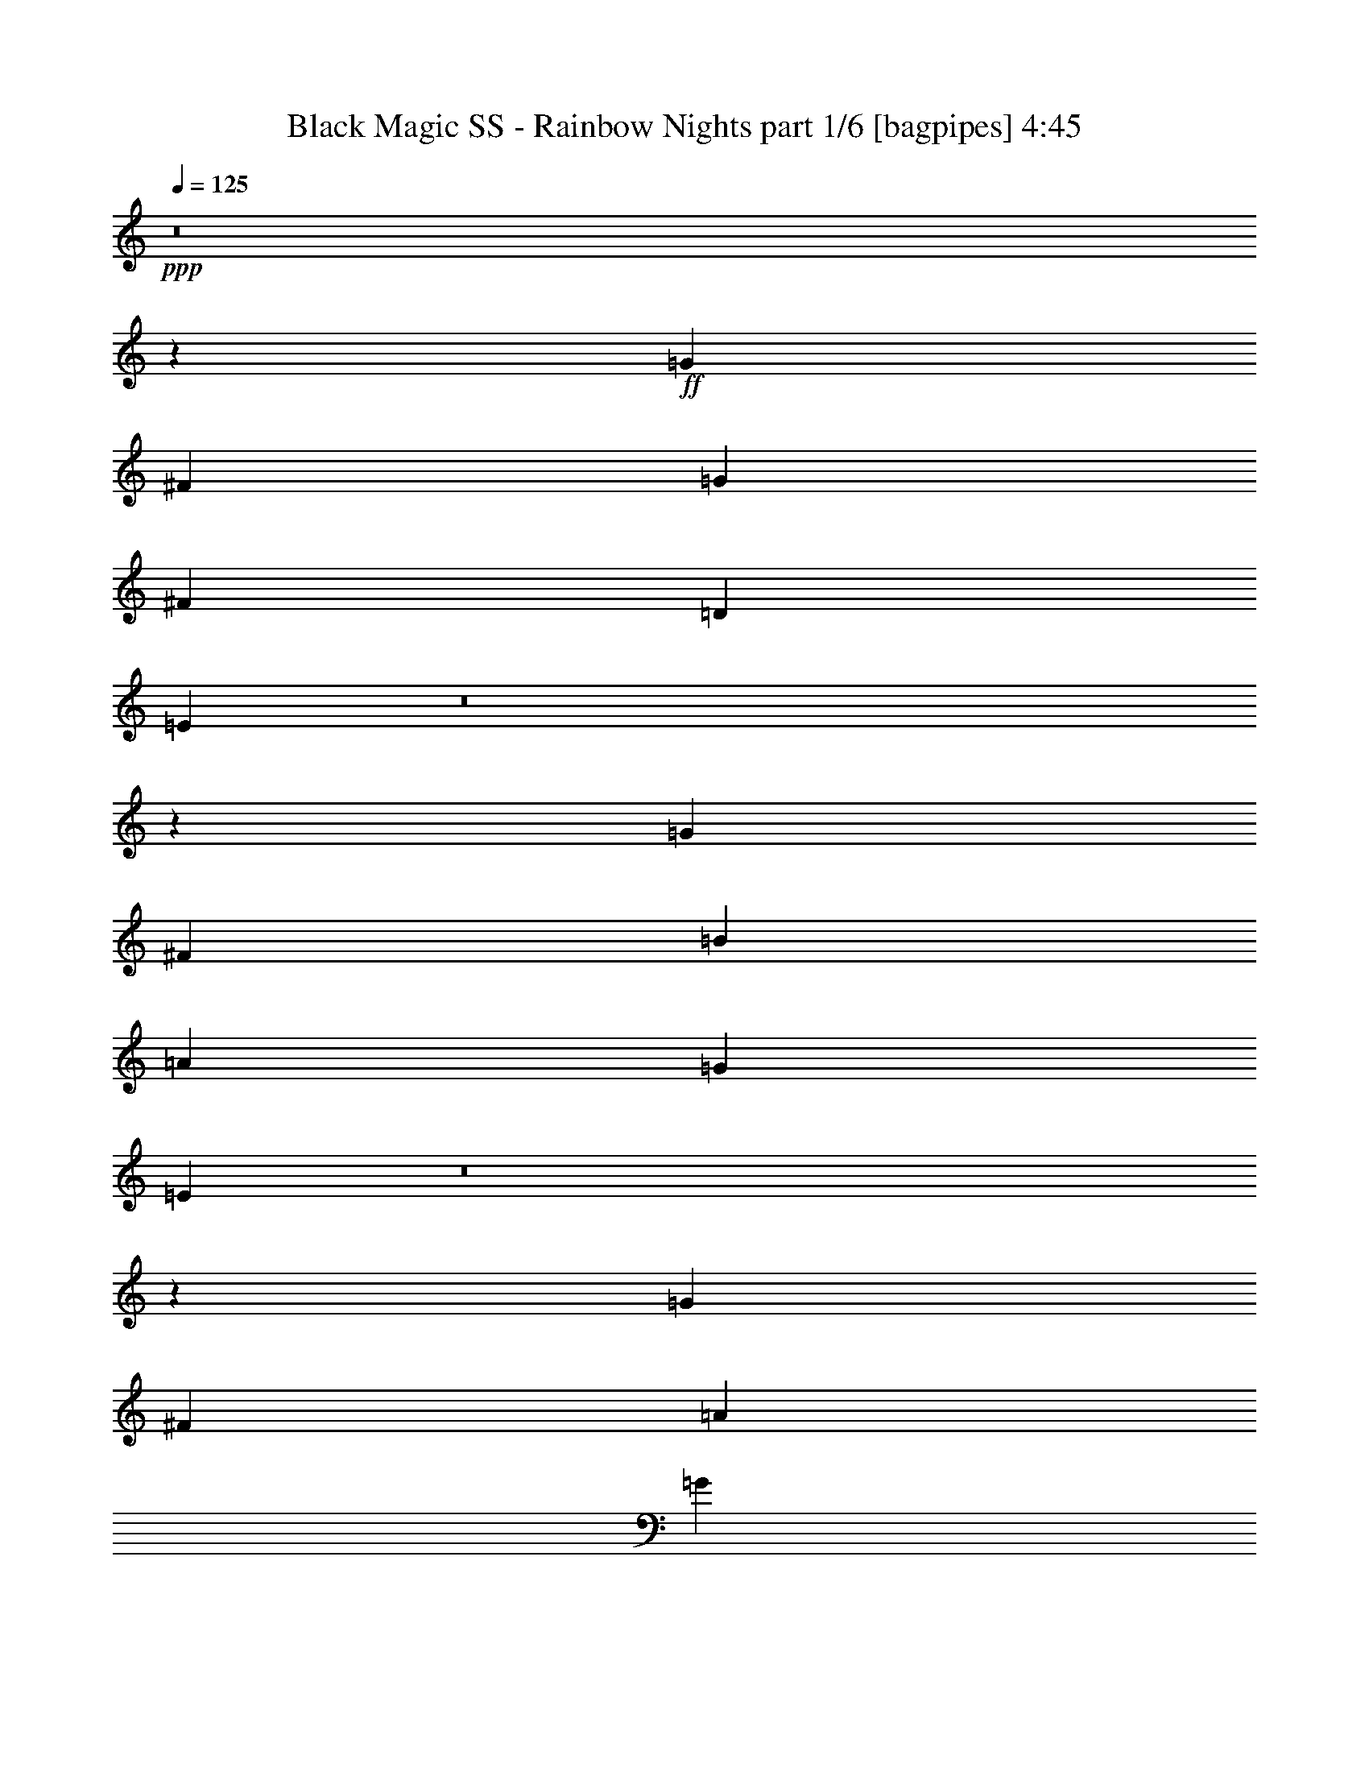 % Produced with Bruzo's Transcoding Environment
% Transcribed by  Bruzo

X:1
T:  Black Magic SS - Rainbow Nights part 1/6 [bagpipes] 4:45
Z: Transcribed with BruTE 64
L: 1/4
Q: 125
K: C
+ppp+
z8
z24953/8000
+ff+
[=G8167/8000]
[^F6973/4000]
[=G8417/8000]
[^F4209/4000]
[=D691/1000]
[=E11071/8000]
z8
z6941/4000
[=G8167/8000]
[^F6973/4000]
[=B4209/4000]
[=A8167/8000]
[=G691/1000]
[=E178/125]
z8
z13561/8000
[=G8417/8000]
[^F6973/4000]
[=A1021/1000]
[=G8417/8000]
[^F691/1000]
[=G5591/2000]
[^F691/500]
[=D11057/8000]
[=E21863/8000]
[=E,147/1000^F,147/1000-]
[^F,963/4000=G,963/4000]
[=A,963/4000=B,963/4000]
[=C1213/8000=D1213/8000-]
[=D713/4000=E713/4000]
[^F1927/8000=G1927/8000]
[=A1963/8000=B1963/8000]
[=E1283/4000]
z1481/4000
[^F1269/4000]
z299/800
[=G301/800]
z1259/4000
[=E1491/4000]
z2547/8000
[^F2953/8000]
z103/320
[=A117/320]
z2603/8000
[=G2889/8000]
[^F289/800]
[=D2639/8000]
[=E8417/8000]
[^F1281/4000]
z2967/8000
[=G2533/8000]
z599/1600
[=E601/1600]
z2523/8000
[^F2977/8000]
z2551/8000
[=A2949/8000]
z129/400
[=G2889/8000]
[^F2639/8000]
[=E2889/8000]
[=D4209/4000]
[=E517/1600]
z2943/8000
[^F2557/8000]
z2971/8000
[=D2529/8000]
z3/8
[=E3/8]
z79/250
[=G743/2000]
z639/2000
[^F2889/8000]
[=D2639/8000]
[=D289/800]
[=E8417/8000]
[^F2609/8000]
z2919/8000
[=G2581/8000]
z737/2000
[=E319/1000]
z93/250
[^F631/2000]
z751/2000
[=A749/2000]
z633/2000
[=B371/1000]
z2561/8000
[=A2889/8000]
[=G2639/8000]
[=E2911/8000]
z2617/8000
[^F2883/8000]
z181/500
[=G651/2000]
z731/2000
[=E161/500]
z369/1000
[^F637/2000]
z2981/8000
[=A2519/8000]
z3009/8000
[=G2889/8000]
[^F2639/8000]
[=D2889/8000]
[=E1021/1000]
[^F1453/4000]
z1311/4000
[=G1439/4000]
z29/80
[=E13/40]
z2929/8000
[^F2571/8000]
z2957/8000
[=A2543/8000]
z597/1600
[=G2639/8000]
[^F289/800]
[=E2889/8000]
[=D8167/8000]
[=E293/800]
z1299/4000
[^F1451/4000]
z2877/8000
[=D2623/8000]
z581/1600
[=E519/1600]
z2933/8000
[=G2567/8000]
z1481/4000
[^F2639/8000]
[=D2889/8000]
[=D2889/8000]
[=E1021/1000]
[^F2953/8000]
z103/320
[=G117/320]
z2603/8000
[=E2897/8000]
z2881/8000
[^F2619/8000]
z291/800
[=A259/800]
z1469/4000
[=B691/1000]
[=d5529/8000]
[=e4401/1600]
z8
z8
z8
z8
z8
z8
z8
z8
z8
z8
z8
z8
z8
z23929/8000
[=E,1463/8000^F,1463/8000]
[=G,147/1000=A,147/1000-]
[=A,963/4000=B,963/4000]
[=C963/4000=D963/4000]
[=E1463/8000^F1463/8000]
[=G147/1000=A147/1000-]
[=A1963/8000=B1963/8000]
[=E1489/4000]
z51/160
[^F59/160]
z2579/8000
[=G2921/8000]
z2607/8000
[=E2893/8000]
z577/1600
[^F523/1600]
z1457/4000
[=A1293/4000]
z1471/4000
[=G2639/8000]
[^F2889/8000]
[=D2639/8000]
[=E4209/4000]
[^F2973/8000]
z511/1600
[=G589/1600]
z2583/8000
[=E2917/8000]
z653/2000
[^F361/1000]
z289/800
[=A261/800]
z1459/4000
[=G2639/8000]
[^F289/800]
[=E2639/8000]
[=D8417/8000]
[=E2997/8000]
z2531/8000
[^F2969/8000]
z8/25
[=D147/400]
z647/2000
[=E91/250]
z327/1000
[=G721/2000]
z579/1600
[^F2639/8000]
[=D2889/8000]
[=D2639/8000]
[=E4209/4000]
[^F63/200]
z47/125
[=G187/500]
z317/1000
[=E741/2000]
z641/2000
[^F367/1000]
z2593/8000
[=A2907/8000]
z2621/8000
[=B2879/8000]
z2899/8000
[=A33/100]
[=G2889/8000]
[=E643/2000]
z739/2000
[^F159/500]
z373/1000
[=G629/2000]
z3013/8000
[=E2987/8000]
z2541/8000
[^F2959/8000]
z2569/8000
[=A2931/8000]
z2597/8000
[=G289/800]
[^F2889/8000]
[=D2639/8000]
[=E8417/8000]
[^F321/1000]
z2961/8000
[=G2539/8000]
z2989/8000
[=E3011/8000]
z2517/8000
[^F2983/8000]
z1273/4000
[=A1477/4000]
z1287/4000
[=G2889/8000]
[^F2639/8000]
[=E2889/8000]
[=D4209/4000]
[=E2591/8000]
z2937/8000
[^F2563/8000]
z593/1600
[=D507/1600]
z1497/4000
[=E1503/4000]
z1261/4000
[=G1489/4000]
z51/160
[^F2889/8000]
[=D2639/8000]
[=D289/800]
[=E8417/8000]
[^F523/1600]
z2913/8000
[=G2587/8000]
z1471/4000
[=E1279/4000]
z297/800
[^F253/800]
z1499/4000
[=A1501/4000]
z2527/8000
[=B691/1000]
[=d691/1000]
[=e22417/8000]
z8
z8
z8
z8
z8
z8
z8
z8
z8
z8
z8
z8
z8
z8
z8
z8
z8
z8
z8
z8
z8
z8
z8
z8
z8
z8
z8
z8
z8
z8
z8
z8
z8
z8
z8
z38011/8000
[=E,963/4000^F,963/4000]
[=G,1463/8000=A,1463/8000]
[=B,1177/8000=C1177/8000-]
[=C963/4000=D963/4000]
[=E963/4000^F963/4000]
[=G1463/8000=A1463/8000]
[=B1713/8000=E1713/8000-]
[=E479/1600]
z2883/8000
[^F2617/8000]
z2911/8000
[=G2589/8000]
z147/400
[=E8/25]
z371/1000
[^F633/2000]
z749/2000
[=A751/2000]
z101/320
[=G2889/8000]
[^F2639/8000]
[=D2889/8000]
[=E8167/8000]
[^F2891/8000]
z361/1000
[=G653/2000]
z729/2000
[=E323/1000]
z46/125
[^F639/2000]
z2973/8000
[=A2527/8000]
z3001/8000
[=G2889/8000]
[^F2639/8000]
[=E2889/8000]
[=D1021/1000]
[=E1457/4000]
z1307/4000
[^F1443/4000]
z723/2000
[=D163/500]
z2921/8000
[=E2579/8000]
z2949/8000
[=G2551/8000]
z2977/8000
[^F2639/8000]
[=D289/800]
[=D2889/8000]
[=E8167/8000]
[^F1469/4000]
z2591/8000
[=G2909/8000]
z2619/8000
[=E2881/8000]
z2897/8000
[^F2603/8000]
z117/320
[=A103/320]
z1477/4000
[=B1273/4000]
z1491/4000
[=A2639/8000]
[=G2889/8000]
[=E299/800]
z2539/8000
[^F2961/8000]
z2567/8000
[=G2933/8000]
z519/1600
[=E581/1600]
z41/125
[^F719/2000]
z1451/4000
[=A1299/4000]
z293/800
[=G2639/8000]
[^F2889/8000]
[=D33/100]
[=E8417/8000]
[^F597/1600]
z2543/8000
[=G2957/8000]
z643/2000
[=E183/500]
z13/40
[^F29/80]
z1439/4000
[=A1311/4000]
z1453/4000
[=G33/100]
[^F2889/8000]
[=E2639/8000]
[=D8417/8000]
[=E3009/8000]
z63/200
[^F149/400]
z637/2000
[=D369/1000]
z161/500
[=E731/2000]
z521/1600
[=G579/1600]
z2883/8000
[^F2639/8000]
[=D2889/8000]
[=D2639/8000]
[=E4209/4000]
[^F633/2000]
z749/2000
[=G751/2000]
z631/2000
[=E93/250]
z2553/8000
[^F2947/8000]
z2581/8000
[=A2919/8000]
z2609/8000
[=B2891/8000]
z361/1000
[=A2639/8000]
[=G2889/8000]
[=E349/500]
z25/4

X:2
T:  Black Magic SS - Rainbow Nights part 2/6 [flute] 4:45
Z: Transcribed with BruTE 64
L: 1/4
Q: 125
K: C
+ppp+
z8
z24953/8000
+ff+
[=D,8167/8000=A,8167/8000=D8167/8000]
[=D,6973/4000=A,6973/4000=D6973/4000]
[=D,8417/8000=A,8417/8000=D8417/8000]
[=D,14017/8000=A,14017/8000=D14017/8000]
z8
z12441/4000
[=D,8167/8000=A,8167/8000=D8167/8000]
[=D,6973/4000=A,6973/4000=D6973/4000]
[=D,4209/4000=A,4209/4000=D4209/4000]
[=D,13587/8000=A,13587/8000=D13587/8000]
z8
z25061/8000
[=D,8417/8000=A,8417/8000=D8417/8000]
[=D,6973/4000=A,6973/4000=D6973/4000]
[=D,1021/1000=A,1021/1000=D1021/1000]
[=D,2789/1600=A,2789/1600=D2789/1600]
[=C5591/2000=E5591/2000=G5591/2000]
[=E,691/500=A,691/500^F691/500]
[=D,11057/8000=A,11057/8000=D11057/8000]
[=E,11243/4000=B,11243/4000=E11243/4000]
z8
z8
z8
z8
z8
z9299/1600
+f+
[=B,22113/8000=E22113/8000]
[=A,22363/8000=D22363/8000]
[=G,22113/8000=C22113/8000]
[=A,4209/4000=D4209/4000]
[=G,3/8=D3/8-]
[=D79/250]
[=A,8417/8000=D8417/8000]
[=B,11057/4000=E11057/4000]
[=A,22363/8000=D22363/8000]
[=G,22113/8000=D22113/8000]
[=G,2889/8000=D2889/8000]
[=A,1287/4000=E1287/4000]
z1477/4000
[=A,6973/4000=E6973/4000]
[=B,22113/8000=E22113/8000]
[=A,22363/8000=D22363/8000]
[=G,11057/4000=C11057/4000]
[=A,8417/8000=D8417/8000]
[=G,5/16=D5/16-]
[=D757/2000]
[=A,1021/1000=D1021/1000]
[=B,22363/8000=E22363/8000]
[=A,22113/8000=D22113/8000]
[=G,22363/8000=D22363/8000]
[=G,33/100=D33/100]
[=A,1459/4000=E1459/4000]
z261/800
[=A,6973/4000=E6973/4000]
+mp+
[=E691/500=G691/500]
[=D11307/8000^F11307/8000]
[=C691/500=E691/500]
[=A,11057/8000=D11057/8000]
[=E11057/8000=G11057/8000]
[=D5653/4000^F5653/4000]
[=C11057/8000=E11057/8000]
[=A,691/500=D691/500]
+ff+
[=E289/800-=G289/800-=g289/800]
[=E2639/8000-=G2639/8000-=g2639/8000]
[=E2889/8000-=G2889/8000-=b2889/8000]
[=E2639/8000=G2639/8000=g2639/8000]
[=D2889/8000-^F2889/8000-^f2889/8000]
[=D2639/8000-^F2639/8000-^f2639/8000]
[=D2889/8000-^F2889/8000-=a2889/8000]
[=D33/100^F33/100^f33/100]
[=C2889/8000-=E2889/8000-=e2889/8000]
[=C2889/8000-=E2889/8000-=e2889/8000]
[=C2639/8000-=E2639/8000-=g2639/8000]
[=C2889/8000=E2889/8000=e2889/8000]
[=A,2639/8000-=D2639/8000-^f2639/8000]
[=A,2889/8000-=D2889/8000-^f2889/8000]
[=A,33/100-=D33/100-=e33/100]
[=A,2889/8000=D2889/8000^f2889/8000]
[=E2639/8000-=G2639/8000-=g2639/8000]
[=E2889/8000-=G2889/8000-=g2889/8000]
[=E2889/8000-=G2889/8000-=b2889/8000]
[=E2639/8000=G2639/8000=g2639/8000]
[=D2889/8000-^F2889/8000-^f2889/8000]
[=D33/100-^F33/100-^f33/100]
[=D2889/8000-^F2889/8000-=a2889/8000]
[=D2639/8000^F2639/8000^f2639/8000]
[=C2889/8000-=E2889/8000-=e2889/8000]
[=C2889/8000-=E2889/8000-=e2889/8000]
[=C2639/8000-=E2639/8000-=g2639/8000]
[=C289/800=E289/800=e289/800]
[=C519/1600=E519/1600=e519/1600]
z2933/8000
[=D2567/8000^F2567/8000^f2567/8000]
z2961/8000
+f+
[=B,11119/2000=E11119/2000]
[=D44477/8000=G44477/8000]
[=C2793/4000=E2793/4000]
z2581/8000
[=C5419/8000=E5419/8000]
z2999/8000
[=C27891/8000=E27891/8000]
[=D44227/8000^F44227/8000]
[=B,11119/2000=E11119/2000]
[=D11119/2000=G11119/2000]
[=C5431/8000=E5431/8000]
z2987/8000
[=C5513/8000=E5513/8000]
z363/1000
[=C13821/4000=E13821/4000]
[=D22227/4000^F22227/4000]
z8
z8
z8
z8
z8
z35583/8000
[=B,22363/8000=E22363/8000]
[=A,11057/4000=D11057/4000]
[=G,22363/8000=C22363/8000]
[=A,8167/8000=D8167/8000]
[=G,3/8=D3/8-]
[=D79/250]
[=A,4209/4000=D4209/4000]
[=B,22363/8000=E22363/8000]
[=A,22113/8000=D22113/8000]
[=G,22363/8000=D22363/8000]
[=G,33/100=D33/100]
[=A,597/1600=E597/1600]
z2543/8000
[=A,6973/4000=E6973/4000]
[=B,22113/8000=E22113/8000]
[=A,22363/8000=D22363/8000]
[=G,22113/8000=C22113/8000]
[=A,4209/4000=D4209/4000]
[=G,3/8=D3/8-]
[=D79/250]
[=A,8417/8000=D8417/8000]
[=B,11057/4000=E11057/4000]
[=A,22363/8000=D22363/8000]
[=G,22113/8000=D22113/8000]
[=G,2889/8000=D2889/8000]
[=A,129/400=E129/400]
z737/2000
[=A,6973/4000=E6973/4000]
+mp+
[=E11057/8000=G11057/8000]
[=D691/500^F691/500]
[=C11057/8000=E11057/8000]
[=A,11057/8000=D11057/8000]
[=E5653/4000=G5653/4000]
[=D11057/8000^F11057/8000]
[=C691/500=E691/500]
[=A,11057/8000=D11057/8000]
+ff+
[=E2889/8000-=G2889/8000-=g2889/8000]
[=E2889/8000-=G2889/8000-=g2889/8000]
[=E2639/8000-=G2639/8000-=b2639/8000]
[=E289/800=G289/800=g289/800]
[=D2639/8000-^F2639/8000-^f2639/8000]
[=D2889/8000-^F2889/8000-^f2889/8000]
[=D2639/8000-^F2639/8000-=a2639/8000]
[=D2889/8000^F2889/8000^f2889/8000]
[=C2639/8000-=E2639/8000-=e2639/8000]
[=C2889/8000-=E2889/8000-=e2889/8000]
[=C289/800-=E289/800-=g289/800]
[=C2639/8000=E2639/8000=e2639/8000]
[=A,2889/8000-=D2889/8000-^f2889/8000]
[=A,2639/8000-=D2639/8000-^f2639/8000]
[=A,2889/8000-=D2889/8000-=e2889/8000]
[=A,2639/8000=D2639/8000^f2639/8000]
[=E2889/8000-=G2889/8000-=g2889/8000]
[=E33/100-=G33/100-=g33/100]
[=E2889/8000-=G2889/8000-=b2889/8000]
[=E2889/8000=G2889/8000=g2889/8000]
[=D2639/8000-^F2639/8000-^f2639/8000]
[=D2889/8000-^F2889/8000-^f2889/8000]
[=D2639/8000-^F2639/8000-=a2639/8000]
[=D289/800^F289/800^f289/800]
[=C2639/8000-=E2639/8000-=e2639/8000]
[=C2889/8000-=E2889/8000-=e2889/8000]
[=C2639/8000-=E2639/8000-=g2639/8000]
[=C2889/8000=E2889/8000=e2889/8000]
[=C3007/8000=E3007/8000=e3007/8000]
z2521/8000
[=D2979/8000^F2979/8000^f2979/8000]
z51/160
+f+
[=B,11119/2000=E11119/2000]
[=D11119/2000=G11119/2000]
[=C2749/4000=E2749/4000]
z73/200
[=C279/400=E279/400]
z2587/8000
[=C6973/2000=E6973/2000]
[=D11119/2000^F11119/2000]
[=B,44477/8000=E44477/8000]
[=D11119/2000=G11119/2000]
[=C699/1000=E699/1000]
z103/320
[=C217/320=E217/320]
z2993/8000
[=C27891/8000=E27891/8000]
[=D44227/8000^F44227/8000]
+ff+
[=B,11119/2000=E11119/2000]
[=D11119/2000^F11119/2000]
[=E44477/8000=A44477/8000]
[=C22363/8000=G22363/8000]
[=D22113/8000^F22113/8000]
[=B,44477/8000=E44477/8000]
[=D11119/2000^F11119/2000]
[=E11119/2000=A11119/2000]
[=C11057/4000=G11057/4000]
[=D22363/8000=A22363/8000]
[=E,11119/2000=B,11119/2000=E11119/2000]
[=B,22113/4000^F22113/4000=B22113/4000]
[=G,44477/8000=D44477/8000=G44477/8000]
[=D11119/2000^F11119/2000=A11119/2000=d11119/2000]
[=E,44477/8000=B,44477/8000=E44477/8000]
[=B,11119/2000^F11119/2000=B11119/2000]
[=G,11119/2000=D11119/2000=G11119/2000]
[=D44477/8000^F44477/8000=A44477/8000=d44477/8000]
[=E,11119/2000=B,11119/2000=E11119/2000]
[=B,44477/8000^F44477/8000=B44477/8000]
[=G,11119/2000=D11119/2000=G11119/2000]
[=D11119/2000^F11119/2000=A11119/2000=d11119/2000]
[=E,44227/8000=B,44227/8000=E44227/8000]
[=B,11119/2000^F11119/2000=B11119/2000]
[=G,11119/2000=D11119/2000=G11119/2000]
[=D44477/8000^F44477/8000=A44477/8000=d44477/8000]
+f+
[=B,11119/2000=E11119/2000]
[=D44477/8000=G44477/8000]
[=C5503/8000=E5503/8000]
z1457/4000
[=C2793/4000=E2793/4000]
z2581/8000
[=C6973/2000=E6973/2000]
[=D11119/2000^F11119/2000]
[=B,44477/8000=E44477/8000]
[=D11119/2000=G11119/2000]
[=C2799/4000=E2799/4000]
z2569/8000
[=C5431/8000=E5431/8000]
z2987/8000
[=C27891/8000=E27891/8000]
[=D22061/4000^F22061/4000]
z8
z8
z8
z8
z8
z8
z55/16

X:3
T:  Black Magic SS - Rainbow Nights part 3/6 [horn] 4:45
Z: Transcribed with BruTE 64
L: 1/4
Q: 125
K: C
+ppp+
z8
z24953/8000
+ff+
[=D8167/8000=A8167/8000=d8167/8000]
[=D6973/4000=A6973/4000=d6973/4000]
[=D8417/8000=A8417/8000=d8417/8000]
[=D14017/8000=A14017/8000=d14017/8000]
z8
z12441/4000
[=D8167/8000=A8167/8000=d8167/8000]
[=D6973/4000=A6973/4000=d6973/4000]
[=D4209/4000=A4209/4000=d4209/4000]
[=D13587/8000=A13587/8000=d13587/8000]
z8
z25061/8000
[=D8417/8000=A8417/8000=d8417/8000]
[=D6973/4000=A6973/4000=d6973/4000]
[=D1021/1000=A1021/1000=d1021/1000]
[=D2789/1600=A2789/1600=d2789/1600]
[=c5591/2000=e5591/2000=g5591/2000]
[=G691/500=d691/500^f691/500]
[=D11057/8000=A11057/8000=d11057/8000]
[=E11243/4000=B11243/4000=e11243/4000]
z5467/4000
[=E41587/8000=B41587/8000=e41587/8000]
[=E11119/2000=B11119/2000=e11119/2000]
[=D44477/8000=A44477/8000=d44477/8000]
[=E9423/1600=B9423/1600=e9423/1600]
[=E41837/8000=B41837/8000=e41837/8000]
[=E44477/8000=B44477/8000=e44477/8000]
[=D11119/2000=A11119/2000=d11119/2000]
[=E11779/2000=B11779/2000=e11779/2000]
[=E22113/8000=B22113/8000]
[=D22363/8000=A22363/8000]
[=C22113/8000=G22113/8000]
[=D4209/4000=A4209/4000]
[=G691/1000=d691/1000]
[=D8417/8000=A8417/8000]
[=E11057/4000=B11057/4000]
[=D22363/8000=A22363/8000]
[=G22113/8000=d22113/8000]
[=G2889/8000=d2889/8000]
[=A1287/4000=e1287/4000]
z1477/4000
[=A6973/4000=e6973/4000]
[=E22113/8000=B22113/8000]
[=D22363/8000=A22363/8000]
[=C11057/4000=G11057/4000]
[=D8417/8000=A8417/8000]
[=G691/1000=d691/1000]
[=D1021/1000=A1021/1000]
[=E22363/8000=B22363/8000]
[=D22113/8000=A22113/8000]
[=G22363/8000=d22363/8000]
[=G33/100=d33/100]
[=A1459/4000=e1459/4000]
z261/800
[=A6973/4000=e6973/4000]
[=B691/500=e691/500=g691/500]
[=A11307/8000=d11307/8000^f11307/8000]
[=G691/500=c691/500=e691/500]
[^F11057/8000=A11057/8000=d11057/8000]
[=B11057/8000=e11057/8000=g11057/8000]
[=A5653/4000=d5653/4000^f5653/4000]
[=G11057/8000=c11057/8000=e11057/8000]
[^F691/500=A691/500=d691/500]
[=B11057/8000=e11057/8000=g11057/8000]
[=A11057/8000=d11057/8000^f11057/8000]
[=G5653/4000=c5653/4000=e5653/4000]
[^F11057/8000=A11057/8000=d11057/8000]
[=B691/500=e691/500=g691/500]
[=A11057/8000=d11057/8000^f11057/8000]
[=G11307/8000=c11307/8000=e11307/8000]
[=G519/1600=c519/1600=e519/1600]
z2933/8000
[=A2567/8000=d2567/8000^f2567/8000]
z2961/8000
[=E11119/2000=B11119/2000]
[=G,44477/8000=D44477/8000]
[=C11119/2000=G11119/2000]
[=D44227/8000=A44227/8000]
[=E11119/2000=B11119/2000]
[=G,11119/2000=D11119/2000]
[=C44477/8000=G44477/8000]
[=D11119/2000=A11119/2000]
[=E41587/8000=B41587/8000=e41587/8000]
[=E44477/8000=B44477/8000=e44477/8000]
[=D11119/2000=A11119/2000=d11119/2000]
[=E23683/4000=B23683/4000=e23683/4000]
[=E41587/8000=B41587/8000=e41587/8000]
[=E11119/2000=B11119/2000=e11119/2000]
[=D44477/8000=A44477/8000=d44477/8000]
[=E9423/1600=B9423/1600=e9423/1600]
[=E22363/8000=B22363/8000]
[=D11057/4000=A11057/4000]
[=C22363/8000=G22363/8000]
[=D8167/8000=A8167/8000]
[=G691/1000=d691/1000]
[=D4209/4000=A4209/4000]
[=E22363/8000=B22363/8000]
[=D22113/8000=A22113/8000]
[=G22363/8000=d22363/8000]
[=G33/100=d33/100]
[=A597/1600=e597/1600]
z2543/8000
[=A6973/4000=e6973/4000]
[=E22113/8000=B22113/8000]
[=D22363/8000=A22363/8000]
[=C22113/8000=G22113/8000]
[=D4209/4000=A4209/4000]
[=G691/1000=d691/1000]
[=D8417/8000=A8417/8000]
[=E11057/4000=B11057/4000]
[=D22363/8000=A22363/8000]
[=G22113/8000=d22113/8000]
[=G2889/8000=d2889/8000]
[=A129/400=e129/400]
z737/2000
[=A6973/4000=e6973/4000]
[=B11057/8000=e11057/8000=g11057/8000]
[=A691/500=d691/500^f691/500]
[=G11057/8000=c11057/8000=e11057/8000]
[^F11057/8000=A11057/8000=d11057/8000]
[=B5653/4000=e5653/4000=g5653/4000]
[=A11057/8000=d11057/8000^f11057/8000]
[=G691/500=c691/500=e691/500]
[^F11057/8000=A11057/8000=d11057/8000]
[=B11307/8000=e11307/8000=g11307/8000]
[=A691/500=d691/500^f691/500]
[=G11057/8000=c11057/8000=e11057/8000]
[^F691/500=A691/500=d691/500]
[=B11307/8000=e11307/8000=g11307/8000]
[=A11057/8000=d11057/8000^f11057/8000]
[=G691/500=c691/500=e691/500]
[=G3007/8000=c3007/8000=e3007/8000]
z2521/8000
[=A2979/8000=d2979/8000^f2979/8000]
z51/160
[=E11119/2000=B11119/2000]
[=G,11119/2000=D11119/2000]
[=C44477/8000=G44477/8000]
[=D11119/2000=A11119/2000]
[=E44477/8000=B44477/8000]
[=G,11119/2000=D11119/2000]
[=C11119/2000=G11119/2000]
[=D44227/8000=A44227/8000]
[=E11119/2000=B11119/2000=e11119/2000]
[=D11119/2000=A11119/2000=d11119/2000]
[=A,44477/8000=E44477/8000=A44477/8000]
[=C22363/8000=G22363/8000=c22363/8000]
[=D22113/8000=A22113/8000=d22113/8000]
[=E44477/8000=B44477/8000=e44477/8000]
[=D11119/2000=A11119/2000=d11119/2000]
[=A,11119/2000=E11119/2000=A11119/2000]
[=C11057/4000=G11057/4000=c11057/4000]
[=D22363/8000=A22363/8000=d22363/8000]
[=E11119/2000=B11119/2000]
[^F22113/4000=B22113/4000]
[=G44477/8000=d44477/8000]
[=A11119/2000=d11119/2000]
[=E44477/8000=B44477/8000]
[^F11119/2000=B11119/2000]
[=G11119/2000=d11119/2000]
[=A44477/8000=d44477/8000]
[=E11119/2000=B11119/2000]
[^F44477/8000=B44477/8000]
[=G11119/2000=d11119/2000]
[=A11119/2000=d11119/2000]
[=E44227/8000=B44227/8000]
[^F11119/2000=B11119/2000]
[=G11119/2000=d11119/2000]
[=A44477/8000=d44477/8000]
[=E11119/2000=B11119/2000]
[=G,44477/8000=D44477/8000]
[=C11119/2000=G11119/2000]
[=D11119/2000=A11119/2000]
[=E44477/8000=B44477/8000]
[=G,11119/2000=D11119/2000]
[=C11119/2000=G11119/2000]
[=D44227/8000=A44227/8000]
[=E41837/8000=B41837/8000=e41837/8000]
[=E11119/2000=B11119/2000=e11119/2000]
[=D44477/8000=A44477/8000=d44477/8000]
[=E9423/1600=B9423/1600=e9423/1600]
[=E10397/2000=B10397/2000=e10397/2000]
[=E11119/2000=B11119/2000=e11119/2000]
[=D11119/2000=A11119/2000=d11119/2000]
[=E949/160=B949/160=e949/160]
z111/16

X:4
T:  Black Magic SS - Rainbow Nights part 4/6 [lute] 4:45
Z: Transcribed with BruTE 64
L: 1/4
Q: 125
K: C
+ppp+
+ff+
[=E963/4000]
[=E419/2000]
[=E963/4000]
[=G963/4000]
[=E963/4000]
[=E1677/8000]
[=E963/4000]
[=E963/4000]
[=E419/2000]
[=e691/1000]
[=E963/4000]
[=E963/4000]
[=E963/4000]
[=G1677/8000]
[=E963/4000]
[=E963/4000]
[=E419/2000]
[=E963/4000]
[=E963/4000]
[=B419/2000]
+mf+
[=A963/4000]
[=G963/4000]
+ff+
[=E963/4000]
[=E1677/8000]
[=E963/4000]
[=G963/4000]
[=E419/2000]
[=E963/4000]
[=E963/4000]
[=E963/4000]
[=E419/2000]
[=e5529/8000]
[=E963/4000]
[=E963/4000]
[=E419/2000]
[=G963/4000]
[=E963/4000]
[=E963/4000]
[=E419/2000]
[=E963/4000]
[=E963/4000]
[=B1677/8000]
+mf+
[=A963/4000]
[=G963/4000]
+ff+
[=D8167/8000=A8167/8000=d8167/8000]
[=D6973/4000=A6973/4000=d6973/4000]
[=D8417/8000=A8417/8000=d8417/8000]
[=D6973/4000=A6973/4000=d6973/4000]
[=E419/2000]
[=E963/4000]
[=E963/4000]
[=G1927/8000]
[=E419/2000]
[=E963/4000]
[=E963/4000]
[=E419/2000]
[=E963/4000]
[=e691/1000]
[=E963/4000]
[=E1927/8000]
[=E419/2000]
[=G963/4000]
[=E963/4000]
[=E419/2000]
[=E963/4000]
[=E963/4000]
[=E963/4000]
[=B419/2000]
+mf+
[=A963/4000]
[=G1927/8000]
+ff+
[=E419/2000]
[=E963/4000]
[=E963/4000]
[=G419/2000]
[=E963/4000]
[=E963/4000]
[=E963/4000]
[=E419/2000]
[=E963/4000]
[=e5529/8000]
[=E963/4000]
[=E419/2000]
[=E963/4000]
[=G963/4000]
[=E963/4000]
[=E419/2000]
[=E963/4000]
[=E963/4000]
[=E1677/8000]
[=B963/4000]
+mf+
[=A963/4000]
[=G963/4000]
+ff+
[=D8167/8000=A8167/8000=d8167/8000]
[=D6973/4000=A6973/4000=d6973/4000]
[=D4209/4000=A4209/4000=d4209/4000]
[=D2739/1600=A2739/1600=d2739/1600]
[=E963/4000]
[=E963/4000]
[=E1927/8000]
[=G419/2000]
[=E963/4000]
[=E963/4000]
[=E419/2000]
[=E963/4000]
[=E963/4000]
[=e691/1000]
[=E1927/8000]
[=E419/2000]
[=E963/4000]
[=G963/4000]
[=E419/2000]
[=E963/4000]
[=E963/4000]
[=E963/4000]
[=E419/2000]
[=B963/4000]
+mf+
[=A1927/8000]
[=G419/2000]
+ff+
[=E963/4000]
[=E963/4000]
[=E419/2000]
[=G963/4000]
[=E963/4000]
[=E963/4000]
[=E419/2000]
[=E963/4000]
[=E1927/8000]
[=e691/1000]
[=E419/2000]
[=E963/4000]
[=E963/4000]
[=G963/4000]
[=E419/2000]
[=E963/4000]
[=E1927/8000]
[=E419/2000]
[=E963/4000]
[=B963/4000]
+mf+
[=A963/4000]
[=G419/2000]
+ff+
[=D8417/8000=A8417/8000=d8417/8000]
[=D6973/4000=A6973/4000=d6973/4000]
[=D1021/1000=A1021/1000=d1021/1000]
[=D2789/1600=A2789/1600=d2789/1600]
[=C5591/2000=G5591/2000=c5591/2000]
[=D691/500=G691/500=d691/500]
[=D11057/8000=A11057/8000=d11057/8000]
[=E11243/4000=B11243/4000=e11243/4000]
z5467/4000
[=E2639/8000=B2639/8000]
[=E2889/8000=B2889/8000]
[=E2639/8000=B2639/8000]
[=E2889/8000=B2889/8000]
[=E2889/8000=B2889/8000]
[=E2639/8000=B2639/8000]
[=E289/800=B289/800]
[=E2639/8000=B2639/8000]
[=E2889/8000=B2889/8000]
[=E2639/8000=B2639/8000]
[=E2889/8000=B2889/8000]
[=E2639/8000=B2639/8000]
[=G2889/8000]
[^F289/800]
[=D2639/8000]
[=E691/1000=B691/1000]
[=E2889/8000=B2889/8000]
[=E2639/8000=B2639/8000]
[=E289/800=B289/800]
[=E2639/8000=B2639/8000]
[=E2889/8000=B2889/8000]
[=E2889/8000=B2889/8000]
[=E2639/8000=B2639/8000]
[=E2889/8000=B2889/8000]
[=E2639/8000=B2639/8000]
[=E289/800=B289/800]
[=E2639/8000=B2639/8000]
[=G2889/8000]
[^F2639/8000]
[=E2889/8000]
[=D691/1000=A691/1000]
[=D289/800=A289/800]
[=D2639/8000=A2639/8000]
[=D2889/8000=A2889/8000]
[=D2639/8000=A2639/8000]
[=D2889/8000=A2889/8000]
[=D2639/8000=A2639/8000]
[=D289/800=A289/800]
[=D2889/8000=A2889/8000]
[=D2639/8000=A2639/8000]
[=D2889/8000=A2889/8000]
[=D2639/8000=A2639/8000]
[^F2889/8000]
[=D2639/8000]
[=D289/800]
[=E691/1000=B691/1000]
[=E2889/8000=B2889/8000]
[=E2639/8000=B2639/8000]
[=E2889/8000=B2889/8000]
[=E2639/8000=B2639/8000]
[=E289/800=B289/800]
[=E2639/8000=B2639/8000]
[=E2889/8000=B2889/8000]
[=E2639/8000=B2639/8000]
[=E2889/8000=B2889/8000]
[=E2889/8000=B2889/8000]
[=E2639/8000=B2639/8000]
[=E289/800=B289/800]
[=E2639/8000=B2639/8000]
[=E2889/8000=B2889/8000]
[=E2639/8000=B2639/8000]
[=E2889/8000=B2889/8000]
[=E2639/8000=B2639/8000]
[=E289/800=B289/800]
[=E2889/8000=B2889/8000]
[=E2639/8000=B2639/8000]
[=E2889/8000=B2889/8000]
[=E2639/8000=B2639/8000]
[=E2889/8000=B2889/8000]
[=E2639/8000=B2639/8000]
[=E289/800=B289/800]
[=E2639/8000=B2639/8000]
[=E2889/8000=B2889/8000]
[=G2889/8000]
[^F2639/8000]
[=D2889/8000]
[=E5529/8000=B5529/8000]
[=E2639/8000=B2639/8000]
[=E2889/8000=B2889/8000]
[=E2639/8000=B2639/8000]
[=E2889/8000=B2889/8000]
[=E2889/8000=B2889/8000]
[=E2639/8000=B2639/8000]
[=E289/800=B289/800]
[=E2639/8000=B2639/8000]
[=E2889/8000=B2889/8000]
[=E2639/8000=B2639/8000]
[=E2889/8000=B2889/8000]
[=G2639/8000]
[^F289/800]
[=E2889/8000]
[=D691/1000=A691/1000]
[=D2639/8000=A2639/8000]
[=D2889/8000=A2889/8000]
[=D2639/8000=A2639/8000]
[=D289/800=A289/800]
[=D2889/8000=A2889/8000]
[=D2639/8000=A2639/8000]
[=D2889/8000=A2889/8000]
[=D2639/8000=A2639/8000]
[=D2889/8000=A2889/8000]
[=D2639/8000=A2639/8000]
[=D289/800=A289/800]
[^F2639/8000]
[=D2889/8000]
[=D2889/8000]
[=E691/1000=B691/1000]
[=E33/100=B33/100]
[=E2889/8000=B2889/8000]
[=E2639/8000=B2639/8000]
[=E2889/8000=B2889/8000]
[=E2639/8000=B2639/8000]
[=E2889/8000=B2889/8000]
[=E2889/8000=B2889/8000]
[=E33/100=B33/100]
[=E2889/8000=B2889/8000]
[=E2639/8000=B2639/8000]
[=E2889/8000=B2889/8000]
[=E2639/8000=B2639/8000]
[=E2889/8000=B2889/8000]
[=E2639/8000=B2639/8000]
[=E289/800=B289/800]
[=E22113/8000=B22113/8000]
[=D22363/8000=A22363/8000]
[=C22113/8000=G22113/8000]
[=D4209/4000=A4209/4000]
[=G691/1000=d691/1000]
[=D8417/8000=A8417/8000]
[=E11057/4000=B11057/4000]
[=D22363/8000=A22363/8000]
[=G22113/8000=d22113/8000]
[=G2889/8000=d2889/8000]
[=A1287/4000=e1287/4000]
z1477/4000
[=A6973/4000=e6973/4000]
[=E22113/8000=B22113/8000]
[=D22363/8000=A22363/8000]
[=C11057/4000=G11057/4000]
[=D8417/8000=A8417/8000]
[=G691/1000=d691/1000]
[=D1021/1000=A1021/1000]
[=E22363/8000=B22363/8000]
[=D22113/8000=A22113/8000]
[=G22363/8000=d22363/8000]
[=G33/100=d33/100]
[=A1459/4000=e1459/4000]
z261/800
[=A6973/4000=e6973/4000]
[=E/8]
z1889/8000
[=E211/1600]
z99/500
[=G/8]
z1889/8000
[=E1027/8000]
z403/2000
[=D347/2000]
z1501/8000
[=D/8]
z1889/8000
[^F111/800]
z153/800
[=D/8]
z1889/8000
[=C1081/8000]
z779/4000
[=C/8]
z1889/8000
[=E1053/8000]
z793/4000
[=C/8]
z1889/8000
[=D41/320]
z323/1600
[=D277/1600]
z47/250
[=C/8]
z1889/8000
[=D1107/8000]
z383/2000
[=E/8]
z1889/8000
[=E1079/8000]
z39/200
[=G/8]
z1889/8000
[=E1051/8000]
z1589/8000
[=D/8]
z1889/8000
[=D511/4000]
z1617/8000
[^F1383/8000]
z753/4000
[=D/8]
z1889/8000
[=C221/1600]
z767/4000
[=C/8]
z1889/8000
[=E1077/8000]
z1563/8000
[=C/8]
z1889/8000
[=G2639/8000]
[^F2889/8000]
[=D691/1000]
[=E/8]
z189/800
[=E551/4000]
z1537/8000
[=G/8]
z1889/8000
[=E537/4000]
z313/1600
[=D/8]
z1889/8000
[=D523/4000]
z1593/8000
[^F/8]
z1889/8000
[=D509/4000]
z811/4000
[=C689/4000]
z1511/8000
[=C/8]
z1889/8000
[=E11/80]
z1539/8000
[=C/8]
z1889/8000
[=D67/500]
z1567/8000
[=D/8]
z1889/8000
[=C261/2000]
z399/2000
[=D/8]
z1889/8000
[=E203/1600]
z203/1000
[=E43/250]
z1513/8000
[=G/8]
z1889/8000
[=E549/4000]
z1541/8000
[=D/8]
z1889/8000
[=D107/800]
z157/800
[^F/8]
z1889/8000
[=D1041/8000]
z799/4000
[=C/8]
z1889/8000
[=C1013/8000]
z469/2000
[=E281/2000]
z303/1600
[=C/8]
z189/800
[=C519/1600=G519/1600=c519/1600]
z2933/8000
[=D2567/8000=A2567/8000=d2567/8000]
z2961/8000
[=E11119/2000=B11119/2000=e11119/2000]
[=G,44477/8000=D44477/8000=G44477/8000]
[=C2793/4000=G2793/4000=c2793/4000]
z2581/8000
[=C5419/8000=G5419/8000=c5419/8000]
z2999/8000
[=C27891/8000=G27891/8000=c27891/8000]
[=D22113/8000=A22113/8000=d22113/8000]
[=G4209/4000]
[^F8167/8000]
[=D5529/8000]
[=E11119/2000=B11119/2000=e11119/2000]
[=G,11119/2000=D11119/2000=G11119/2000]
[=C5431/8000=G5431/8000=c5431/8000]
z2987/8000
[=C5513/8000=G5513/8000=c5513/8000]
z363/1000
[=C13821/4000=G13821/4000=c13821/4000]
[=D11119/2000=A11119/2000=d11119/2000]
[=E2889/8000=B2889/8000]
[=E2639/8000=B2639/8000]
[=E289/800=B289/800]
[=E2639/8000=B2639/8000]
[=E2889/8000=B2889/8000]
[=E2639/8000=B2639/8000]
[=E2889/8000=B2889/8000]
[=E2889/8000=B2889/8000]
[=E2639/8000=B2639/8000]
[=E289/800=B289/800]
[=E2639/8000=B2639/8000]
[=E2889/8000=B2889/8000]
[=G2639/8000]
[^F2889/8000]
[=D2639/8000]
[=E5779/8000=B5779/8000]
[=E2639/8000=B2639/8000]
[=E2889/8000=B2889/8000]
[=E2639/8000=B2639/8000]
[=E2889/8000=B2889/8000]
[=E2639/8000=B2639/8000]
[=E289/800=B289/800]
[=E2639/8000=B2639/8000]
[=E2889/8000=B2889/8000]
[=E2889/8000=B2889/8000]
[=E2639/8000=B2639/8000]
[=E2889/8000=B2889/8000]
[=G2639/8000]
[^F289/800]
[=E2639/8000]
[=D691/1000=A691/1000]
[=D2889/8000=A2889/8000]
[=D2889/8000=A2889/8000]
[=D2639/8000=A2639/8000]
[=D289/800=A289/800]
[=D2639/8000=A2639/8000]
[=D2889/8000=A2889/8000]
[=D2639/8000=A2639/8000]
[=D2889/8000=A2889/8000]
[=D2639/8000=A2639/8000]
[=D289/800=A289/800]
[=D2889/8000=A2889/8000]
[^F2639/8000]
[=D2889/8000]
[=D2639/8000]
[=E691/1000=B691/1000]
[=E289/800=B289/800]
[=E2639/8000=B2639/8000]
[=E2889/8000=B2889/8000]
[=E2889/8000=B2889/8000]
[=E2639/8000=B2639/8000]
[=E2889/8000=B2889/8000]
[=E2639/8000=B2639/8000]
[=E289/800=B289/800]
[=E2639/8000=B2639/8000]
[=E2889/8000=B2889/8000]
[=E2639/8000=B2639/8000]
[=E2889/8000=B2889/8000]
[=E2889/8000=B2889/8000]
[=E33/100=B33/100]
[=E2889/8000=B2889/8000]
[=E2639/8000=B2639/8000]
[=E2889/8000=B2889/8000]
[=E2639/8000=B2639/8000]
[=E2889/8000=B2889/8000]
[=E2639/8000=B2639/8000]
[=E289/800=B289/800]
[=E2889/8000=B2889/8000]
[=E2639/8000=B2639/8000]
[=E2889/8000=B2889/8000]
[=E2639/8000=B2639/8000]
[=E2889/8000=B2889/8000]
[=E2639/8000=B2639/8000]
[=G289/800]
[^F2889/8000]
[=D2639/8000]
[=E691/1000=B691/1000]
[=E2889/8000=B2889/8000]
[=E2639/8000=B2639/8000]
[=E289/800=B289/800]
[=E2639/8000=B2639/8000]
[=E2889/8000=B2889/8000]
[=E2889/8000=B2889/8000]
[=E2639/8000=B2639/8000]
[=E2889/8000=B2889/8000]
[=E33/100=B33/100]
[=E2889/8000=B2889/8000]
[=E2639/8000=B2639/8000]
[=G2889/8000]
[^F2639/8000]
[=E2889/8000]
[=D5529/8000=A5529/8000]
[=D2889/8000=A2889/8000]
[=D2639/8000=A2639/8000]
[=D2889/8000=A2889/8000]
[=D2639/8000=A2639/8000]
[=D2889/8000=A2889/8000]
[=D2639/8000=A2639/8000]
[=D289/800=A289/800]
[=D2889/8000=A2889/8000]
[=D2639/8000=A2639/8000]
[=D2889/8000=A2889/8000]
[=D2639/8000=A2639/8000]
[^F2889/8000]
[=D2639/8000]
[=D289/800]
[=E691/1000=B691/1000]
[=E2889/8000=B2889/8000]
[=E2639/8000=B2639/8000]
[=E2889/8000=B2889/8000]
[=E33/100=B33/100]
[=E2889/8000=B2889/8000]
[=E2639/8000=B2639/8000]
[=E2889/8000=B2889/8000]
[=E2639/8000=B2639/8000]
[=E2889/8000=B2889/8000]
[=E2889/8000=B2889/8000]
[=E33/100=B33/100]
[=E2889/8000=B2889/8000]
[=E2639/8000=B2639/8000]
[=E2889/8000=B2889/8000]
[=E2639/8000=B2639/8000]
[=E22363/8000=B22363/8000]
[=D11057/4000=A11057/4000]
[=C22363/8000=G22363/8000]
[=D8167/8000=A8167/8000]
[=G691/1000=d691/1000]
[=D4209/4000=A4209/4000]
[=E22363/8000=B22363/8000]
[=D22113/8000=A22113/8000]
[=G22363/8000=d22363/8000]
[=G33/100=d33/100]
[=A597/1600=e597/1600]
z2543/8000
[=A6973/4000=e6973/4000]
[=E22113/8000=B22113/8000]
[=D22363/8000=A22363/8000]
[=C22113/8000=G22113/8000]
[=D4209/4000=A4209/4000]
[=G691/1000=d691/1000]
[=D8417/8000=A8417/8000]
[=E11057/4000=B11057/4000]
[=D22363/8000=A22363/8000]
[=G22113/8000=d22113/8000]
[=G2889/8000=d2889/8000]
[=A129/400=e129/400]
z737/2000
[=A6973/4000=e6973/4000]
[=E553/4000]
z1533/8000
[=E/8]
z1889/8000
[=G539/4000]
z781/4000
[=E/8]
z1889/8000
[=D1049/8000]
z159/800
[=D/8]
z1889/8000
[^F1021/8000]
z809/4000
[=D691/4000]
z1507/8000
[=C/8]
z189/800
[=C1103/8000]
z24/125
[=E/8]
z1889/8000
[=C43/320]
z391/2000
[=D/8]
z1889/8000
[=D1047/8000]
z199/1000
[=C/8]
z1889/8000
[=D1019/8000]
z1621/8000
[=E1379/8000]
z151/800
[=E/8]
z1889/8000
[=G1101/8000]
z769/4000
[=E/8]
z1889/8000
[=D1073/8000]
z783/4000
[=D/8]
z1889/8000
[^F209/1600]
z319/1600
[=D/8]
z1889/8000
[=C127/1000]
z1623/8000
[=C1377/8000]
z189/1000
[=E/8]
z1889/8000
[=C1099/8000]
z77/400
[=G2889/8000]
[^F33/100]
[=D691/1000]
[=E/8]
z1889/8000
[=E507/4000]
z15/64
[=G9/64]
z757/4000
[=E/8]
z189/800
[=D137/1000]
z1543/8000
[=D/8]
z1889/8000
[^F267/2000]
z1571/8000
[=D/8]
z1889/8000
[=C13/100]
z1599/8000
[=C/8]
z1889/8000
[=E253/2000]
z939/4000
[=C561/4000]
z1517/8000
[=D/8]
z1889/8000
[=D547/4000]
z309/1600
[=C/8]
z1889/8000
[=D533/4000]
z1573/8000
[=E/8]
z1889/8000
[=E519/4000]
z801/4000
[=G/8]
z1889/8000
[=E1009/8000]
z47/200
[=D7/50]
z1519/8000
[=D/8]
z1889/8000
[^F273/2000]
z1547/8000
[=D/8]
z189/800
[=C1063/8000]
z197/1000
[=C/8]
z1889/8000
[=E207/1600]
z401/2000
[=C/8]
z1889/8000
[=C3007/8000=G3007/8000=c3007/8000]
z2521/8000
[=D2979/8000=A2979/8000=d2979/8000]
z51/160
[=E11119/2000=B11119/2000=e11119/2000]
[=G,11119/2000=D11119/2000=G11119/2000]
[=C2749/4000=G2749/4000=c2749/4000]
z73/200
[=C279/400=G279/400=c279/400]
z2587/8000
[=C6973/2000=G6973/2000=c6973/2000]
[=D22113/8000=A22113/8000=d22113/8000]
[=G8417/8000]
[^F4209/4000]
[=D691/1000]
[=E44477/8000=B44477/8000=e44477/8000]
[=G,11119/2000=D11119/2000=G11119/2000]
[=C699/1000=G699/1000=c699/1000]
z103/320
[=C217/320=G217/320=c217/320]
z2993/8000
[=C27891/8000=G27891/8000=c27891/8000]
[=D44227/8000=A44227/8000=d44227/8000]
[=E8417/8000]
[^F4209/4000]
[=G8167/8000]
[=E8417/8000]
[^F5529/8000]
[=G691/1000]
[^F4209/4000]
[=G8417/8000]
[=A8167/8000]
[^F4209/4000]
[=G691/1000]
[=A691/1000]
[=A4209/4000]
[=B8417/8000]
[=c1021/1000]
[=A8417/8000]
[=B5529/8000]
[=c691/1000]
[=c691/1000]
[=c2889/8000]
[=c1021/1000]
[=c2889/4000]
[=B11057/8000]
[=G691/500]
[=E4209/4000]
[^F8167/8000]
[=G4209/4000]
[=E8417/8000]
[^F691/1000]
[=G5529/8000]
[^F8417/8000]
[=G8167/8000]
[=A4209/4000]
[^F8417/8000]
[=G5529/8000]
[=A691/1000]
[=A8417/8000]
[=B1021/1000]
[=c8417/8000]
[=A4209/4000]
[=B691/1000]
[=c691/1000]
[=c1021/1000]
[=c8417/8000]
[=c5529/8000]
[^f691/1000]
[^f2889/8000]
[^f691/1000]
[^f2889/8000]
[^f5529/8000]
[=d691/1000=e691/1000]
[=d2639/8000=e2639/8000]
[=d84/125=e84/125]
[=d/8]
[=e2639/8000]
[=g2889/8000]
[=a4931/8000]
[=g239/1600]
+mf+
[=e361/2000]
[=g289/1600]
[=e361/2000]
+ff+
[=d289/1600]
+mf+
[=b239/1600]
[=d361/2000]
[=b289/1600]
+ff+
[=a361/2000]
+mf+
[=g239/1600]
+ff+
[=a2889/8000]
[=b2889/8000]
[=d691/1000]
[=b33/100]
[=a2889/8000]
[=g2639/8000=b2639/8000]
[=e2889/8000]
[=d2639/8000]
[=e9737/4000]
[=e2889/8000]
[=e2639/8000]
[=g289/800=b289/800]
[=e2889/8000]
[=g2639/8000]
[=a691/1000]
[=d2889/8000]
[=a33/100]
[=g2889/8000]
[=a2889/8000]
[=g2639/8000]
[=a691/1000]
[=a739/2000]
z2573/8000
[=b2889/8000]
[=c'2639/8000]
[=b361/2000]
+mf+
[=c'289/1600]
[=b289/1600]
+ff+
[=a361/2000]
[=b239/1600]
+mf+
[=d361/2000]
[=b2889/8000]
+ff+
[=d5529/8000=e5529/8000]
[=d2639/8000=e2639/8000]
[=d3367/1600=e3367/1600]
+fff+
[=d597/4000]
[=e289/1600]
+f+
[=g289/1600]
[=e361/2000]
[=g289/1600]
[=e597/4000]
[=g289/1600]
[=e361/2000]
+fff+
[=d289/1600]
[=e239/1600]
+f+
[=g361/2000]
[=e289/1600]
[=g361/2000]
[=e289/1600]
[=g597/4000]
[=e289/1600]
+fff+
[=d289/1600]
[=e361/2000]
+f+
[=g239/1600]
[=e361/2000]
[=g289/1600]
[=e361/2000]
[=g289/1600]
[=e239/1600]
+fff+
[=d361/2000]
[=e289/1600]
+f+
[=g361/2000]
[=e239/1600]
[=g361/2000]
[=e289/1600]
[=g289/1600]
[=e361/2000]
+fff+
[=d239/1600]
[=e361/2000]
+f+
[=g289/1600]
[=e361/2000]
[=g33/100]
+ff+
[=g8417/8000]
[=g691/1000]
[=g289/800]
[=e2639/8000]
[=g9737/4000]
[=b691/1000]
[=b963/2000]
[=a1801/4000]
[=g3603/8000]
[=a963/2000]
[=g1801/4000]
[^f963/2000]
[=g1801/4000]
[=a3603/8000]
[=g963/2000]
[^f1801/4000]
[=e963/2000]
[^f1801/4000]
[^f4209/4000]
[^f8167/8000]
[=d5529/8000]
[=e22363/8000]
[=b8417/8000]
[=e1021/1000]
[=g8417/8000]
[=e4209/4000]
[^f691/1000]
[=e691/1000]
[=b4209/4000]
[=b8167/8000]
[=c'691/1000]
[=b5529/8000]
[=a2889/8000]
[=g8417/8000]
[=e5529/8000]
[=b8167/8000]
[=e8417/8000]
[=g4209/4000]
[=e8167/8000]
[^f5779/8000]
[=e691/1000]
[=a8167/8000]
[=a4209/4000]
[=g691/1000]
[^f691/1000]
[=d289/800]
[=d8167/8000]
[=d2889/4000]
[=b1021/1000]
[=e8417/8000]
[=g4209/4000]
[=e8167/8000]
[^f691/1000]
[=e5529/8000]
[=b8417/8000]
[=b4209/4000]
[=c'691/1000]
[=b691/1000]
[=a2889/8000]
[=g1021/1000]
[=e691/1000]
[=b8417/8000]
[=e4209/4000]
[=g8167/8000]
[=e4209/4000]
[^f691/1000]
[=e691/1000]
[=a3367/1600]
[=e5529/8000]
[=e22113/8000]
[=E11119/2000=B11119/2000=e11119/2000]
[=G,44477/8000=D44477/8000=G44477/8000]
[=C5503/8000=G5503/8000=c5503/8000]
z1457/4000
[=C2793/4000=G2793/4000=c2793/4000]
z2581/8000
[=C6973/2000=G6973/2000=c6973/2000]
[=D22113/8000=A22113/8000=d22113/8000]
[=G4209/4000]
[^F8417/8000]
[=D691/1000]
[=E44477/8000=B44477/8000=e44477/8000]
[=G,11119/2000=D11119/2000=G11119/2000]
[=C2799/4000=G2799/4000=c2799/4000]
z2569/8000
[=C5431/8000=G5431/8000=c5431/8000]
z2987/8000
[=C27891/8000=G27891/8000=c27891/8000]
[=D44227/8000=A44227/8000=d44227/8000]
[=E2889/8000=B2889/8000]
[=E2889/8000=B2889/8000]
[=E2639/8000=B2639/8000]
[=E2889/8000=B2889/8000]
[=E33/100=B33/100]
[=E2889/8000=B2889/8000]
[=E2639/8000=B2639/8000]
[=E2889/8000=B2889/8000]
[=E2639/8000=B2639/8000]
[=E2889/8000=B2889/8000]
[=E2889/8000=B2889/8000]
[=E33/100=B33/100]
[=G2889/8000]
[^F2639/8000]
[=D2889/8000]
[=E691/1000=B691/1000]
[=E2639/8000=B2639/8000]
[=E289/800=B289/800]
[=E2889/8000=B2889/8000]
[=E2639/8000=B2639/8000]
[=E2889/8000=B2889/8000]
[=E2639/8000=B2639/8000]
[=E2889/8000=B2889/8000]
[=E33/100=B33/100]
[=E2889/8000=B2889/8000]
[=E2639/8000=B2639/8000]
[=E2889/8000=B2889/8000]
[=G2889/8000]
[^F2639/8000]
[=E2889/8000]
[=D5529/8000=A5529/8000]
[=D2639/8000=A2639/8000]
[=D2889/8000=A2889/8000]
[=D2639/8000=A2639/8000]
[=D2889/8000=A2889/8000]
[=D2889/8000=A2889/8000]
[=D33/100=A33/100]
[=D2889/8000=A2889/8000]
[=D2639/8000=A2639/8000]
[=D2889/8000=A2889/8000]
[=D2639/8000=A2639/8000]
[=D2889/8000=A2889/8000]
[^F2639/8000]
[=D289/800]
[=D2889/8000]
[=E691/1000=B691/1000]
[=E2639/8000=B2639/8000]
[=E2889/8000=B2889/8000]
[=E33/100=B33/100]
[=E2889/8000=B2889/8000]
[=E2639/8000=B2639/8000]
[=E2889/8000=B2889/8000]
[=E2889/8000=B2889/8000]
[=E2639/8000=B2639/8000]
[=E2889/8000=B2889/8000]
[=E33/100=B33/100]
[=E2889/8000=B2889/8000]
[=E2639/8000=B2639/8000]
[=E2889/8000=B2889/8000]
[=E2639/8000=B2639/8000]
[=E2889/8000=B2889/8000]
[=E2889/8000=B2889/8000]
[=E33/100=B33/100]
[=E2889/8000=B2889/8000]
[=E2639/8000=B2639/8000]
[=E2889/8000=B2889/8000]
[=E2639/8000=B2639/8000]
[=E2889/8000=B2889/8000]
[=E33/100=B33/100]
[=E2889/8000=B2889/8000]
[=E2889/8000=B2889/8000]
[=E2639/8000=B2639/8000]
[=E2889/8000=B2889/8000]
[=G2639/8000]
[^F2889/8000]
[=D33/100]
[=E2889/4000=B2889/4000]
[=E2639/8000=B2639/8000]
[=E2889/8000=B2889/8000]
[=E2639/8000=B2639/8000]
[=E2889/8000=B2889/8000]
[=E33/100=B33/100]
[=E2889/8000=B2889/8000]
[=E2639/8000=B2639/8000]
[=E2889/8000=B2889/8000]
[=E2889/8000=B2889/8000]
[=E2639/8000=B2639/8000]
[=E2889/8000=B2889/8000]
[=G33/100]
[^F2889/8000]
[=E2639/8000]
[=D691/1000=A691/1000]
[=D2889/8000=A2889/8000]
[=D289/800=A289/800]
[=D2639/8000=A2639/8000]
[=D2889/8000=A2889/8000]
[=D2639/8000=A2639/8000]
[=D2889/8000=A2889/8000]
[=D2639/8000=A2639/8000]
[=D2889/8000=A2889/8000]
[=D33/100=A33/100]
[=D2889/8000=A2889/8000]
[=D2889/8000=A2889/8000]
[^F2639/8000]
[=D2889/8000]
[=D2639/8000]
[=E5529/8000=B5529/8000]
[=E2889/8000=B2889/8000]
[=E2639/8000=B2639/8000]
[=E2889/8000=B2889/8000]
[=E2889/8000=B2889/8000]
[=E2639/8000=B2639/8000]
[=E2889/8000=B2889/8000]
[=E33/100=B33/100]
[=E2889/8000=B2889/8000]
[=E2639/8000=B2639/8000]
[=E2889/8000=B2889/8000]
[=E2639/8000=B2639/8000]
[=E2889/8000=B2889/8000]
[=E289/800=B289/800]
[=E2639/8000=B2639/8000]
[=E2889/8000=B2889/8000]
[=E349/500=B349/500]
z25/4

X:5
T:  Black Magic SS - Rainbow Nights part 5/6 [theorbo] 4:45
Z: Transcribed with BruTE 64
L: 1/4
Q: 125
K: C
+ppp+
+f+
[=E691/1000]
[=E5529/8000]
[=E691/1000]
[=E691/1000]
[=E2889/4000]
[=E5529/8000]
[=E691/1000]
[=E691/1000]
[=E5529/8000]
[=E691/1000]
[=E691/1000]
[=E5529/8000]
[=E691/1000]
[=E2889/4000]
[=E691/1000]
[=E5529/8000]
[=D8167/8000]
[=D6973/4000]
[=D8417/8000]
[=D4209/4000]
[=D691/1000]
[=E691/1000]
[=E5529/8000]
[=E691/1000]
[=E691/1000]
[=E5529/8000]
[=E691/1000]
[=E2889/4000]
[=E5529/8000]
[=E691/1000]
[=E691/1000]
[=E691/1000]
[=E5529/8000]
[=E691/1000]
[=E691/1000]
[=E5529/8000]
[=E2889/4000]
[=D8167/8000]
[=D6973/4000]
[=D4209/4000]
[=D8167/8000]
[=D691/1000]
[=E5779/8000]
[=E691/1000]
[=E691/1000]
[=E691/1000]
[=E5529/8000]
[=E691/1000]
[=E691/1000]
[=E5529/8000]
[=E691/1000]
[=E2889/4000]
[=E5529/8000]
[=E691/1000]
[=E691/1000]
[=E691/1000]
[=E5529/8000]
[=E691/1000]
[=D8417/8000]
[=D6973/4000]
[=D1021/1000]
[=D8417/8000]
[=D691/1000]
[=C5591/2000]
[=G,691/500]
[=D11057/8000]
[=E11243/4000]
z5467/4000
[=E2639/8000]
[=E2889/8000]
[=E2639/8000]
[=E2889/8000]
[=E2889/8000]
[=E2639/8000]
[=E289/800]
[=E2639/8000]
[=E2889/8000]
[=E2639/8000]
[=E2889/8000]
[=E2639/8000]
[=E2889/8000]
[=E289/800]
[=E2639/8000]
[=E691/1000]
[=E2889/8000]
[=E2639/8000]
[=E289/800]
[=E2639/8000]
[=E2889/8000]
[=E2889/8000]
[=E2639/8000]
[=E2889/8000]
[=E2639/8000]
[=E289/800]
[=E2639/8000]
[=E2889/8000]
[=E2639/8000]
[=E2889/8000]
[=D691/1000]
[=D289/800]
[=D2639/8000]
[=D2889/8000]
[=D2639/8000]
[=D2889/8000]
[=D2639/8000]
[=D289/800]
[=D2889/8000]
[=D2639/8000]
[=D2889/8000]
[=D2639/8000]
[=D2889/8000]
[=D2639/8000]
[=D289/800]
[=E691/1000]
[=E2889/8000]
[=E2639/8000]
[=E2889/8000]
[=E2639/8000]
[=E289/800]
[=E2639/8000]
[=E2889/8000]
[=E2639/8000]
[=E2889/8000]
[=E2889/8000]
[=E2639/8000]
[=E289/800]
[=E2639/8000]
[=E2889/8000]
[=E2639/8000]
[=E2889/8000]
[=E2639/8000]
[=E289/800]
[=E2889/8000]
[=E2639/8000]
[=E2889/8000]
[=E2639/8000]
[=E2889/8000]
[=E2639/8000]
[=E289/800]
[=E2639/8000]
[=E2889/8000]
[=E2889/8000]
[=E2639/8000]
[=E2889/8000]
[=E5529/8000]
[=E2639/8000]
[=E2889/8000]
[=E2639/8000]
[=E2889/8000]
[=E2889/8000]
[=E2639/8000]
[=E289/800]
[=E2639/8000]
[=E2889/8000]
[=E2639/8000]
[=E2889/8000]
[=E2639/8000]
[=E289/800]
[=E2889/8000]
[=D691/1000]
[=D2639/8000]
[=D2889/8000]
[=D2639/8000]
[=D289/800]
[=D2889/8000]
[=D2639/8000]
[=D2889/8000]
[=D2639/8000]
[=D2889/8000]
[=D2639/8000]
[=D289/800]
[=D2639/8000]
[=D2889/8000]
[=D2889/8000]
[=E691/1000]
[=E33/100]
[=E2889/8000]
[=E2639/8000]
[=E2889/8000]
[=E2639/8000]
[=E2889/8000]
[=E2889/8000]
[=E33/100]
[=E2889/8000]
[=E2639/8000]
[=E2889/8000]
[=E2639/8000]
[=E2889/8000]
[=E2639/8000]
[=E289/800]
[=E2889/8000]
[=E2639/8000]
[=E2889/8000]
[=E2639/8000]
[=E2889/8000]
[=E2639/8000]
[=E289/800]
[=E2639/8000]
[=D2889/8000]
[=D2889/8000]
[=D2639/8000]
[=D2889/8000]
[=D33/100]
[=D2889/8000]
[=D2639/8000]
[=D2889/8000]
[=C2639/8000]
[=C2889/8000]
[=C2889/8000]
[=C33/100]
[=C2889/8000]
[=C2639/8000]
[=C2889/8000]
[=C2639/8000]
[=D691/1000]
[=D289/800]
[=G,691/1000]
[=D2889/8000]
[=D2639/8000]
[=D2889/8000]
[=E2639/8000]
[=E289/800]
[=E2639/8000]
[=E2889/8000]
[=E2889/8000]
[=E2639/8000]
[=E2889/8000]
[=E33/100]
[=D2889/8000]
[=D2639/8000]
[=D2889/8000]
[=D2639/8000]
[=D2889/8000]
[=D2889/8000]
[=D33/100]
[=D2889/8000]
[=G,2639/8000]
[=G,2889/8000]
[=G,2639/8000]
[=G,2889/8000]
[=G,2639/8000]
[=G,289/800]
[=G,2889/8000]
[=G,2639/8000]
[=G,2889/8000]
[=A,691/1000]
[=A,5529/8000]
[=A,2639/8000]
[=A,2889/8000]
[=A,2889/8000]
[=E2639/8000]
[=E2889/8000]
[=E33/100]
[=E2889/8000]
[=E2639/8000]
[=E2889/8000]
[=E2639/8000]
[=E2889/8000]
[=D2889/8000]
[=D33/100]
[=D2889/8000]
[=D2639/8000]
[=D2889/8000]
[=D2639/8000]
[=D2889/8000]
[=D2889/8000]
[=C33/100]
[=C2889/8000]
[=C2639/8000]
[=C2889/8000]
[=C2639/8000]
[=C2889/8000]
[=C33/100]
[=C2889/8000]
[=D691/1000]
[=D2889/8000]
[=G,691/1000]
[=D33/100]
[=D2889/8000]
[=D2639/8000]
[=E2889/8000]
[=E2889/8000]
[=E2639/8000]
[=E2889/8000]
[=E33/100]
[=E2889/8000]
[=E2639/8000]
[=E2889/8000]
[=D2639/8000]
[=D2889/8000]
[=D2889/8000]
[=D33/100]
[=D2889/8000]
[=D2639/8000]
[=D2889/8000]
[=D2639/8000]
[=G,2889/8000]
[=G,33/100]
[=G,2889/8000]
[=G,2889/8000]
[=G,2639/8000]
[=G,2889/8000]
[=G,2639/8000]
[=G,2889/8000]
[=G,33/100]
[=A,691/1000]
[=A,2889/4000]
[=A,2639/8000]
[=A,2889/8000]
[=A,33/100]
[=E2889/8000]
[=E2639/8000]
[=E2889/8000]
[=E2639/8000]
[=D2889/8000]
[=D2889/8000]
[=D33/100]
[=D2889/8000]
[=C2639/8000]
[=C2889/8000]
[=C2639/8000]
[=C2889/8000]
[=D33/100]
[=D2889/8000]
[=D2889/8000]
[=D2639/8000]
[=E2889/8000]
[=E2639/8000]
[=E2889/8000]
[=E33/100]
[=D2889/8000]
[=D2639/8000]
[=D2889/8000]
[=D2889/8000]
[=C2639/8000]
[=C2889/8000]
[=C33/100]
[=C2889/8000]
[=G,2639/8000]
[^F2889/8000]
[=D691/1000]
[=E289/800]
[=E2639/8000]
[=E2889/8000]
[=E2639/8000]
[=D2889/8000]
[=D2639/8000]
[=D2889/8000]
[=D33/100]
[=C2889/8000]
[=C2889/8000]
[=C2639/8000]
[=C2889/8000]
[=D2639/8000]
[=D2889/8000]
[=D33/100]
[=D2889/8000]
[=E2639/8000]
[=E2889/8000]
[=E2889/8000]
[=E2639/8000]
[=D2889/8000]
[=D33/100]
[=D2889/8000]
[=D2639/8000]
[=C2889/8000]
[=C2889/8000]
[=C2639/8000]
[=C289/800]
[=C519/1600]
z2933/8000
[=D2567/8000]
z2961/8000
[=E2639/8000]
[=E2889/8000]
[=E289/800]
[=E2639/8000]
[=E2889/8000]
[=E2639/8000]
[=E2889/8000]
[=E2639/8000]
[=E2889/8000]
[=E33/100]
[=E2889/8000]
[=E2889/8000]
[=E2639/8000]
[=E2889/8000]
[=E2639/8000]
[=E2889/8000]
[=G,33/100]
[=G,2889/8000]
[=G,2639/8000]
[=G,2889/8000]
[=G,2889/8000]
[=G,2639/8000]
[=G,289/800]
[=G,2639/8000]
[=G,2889/8000]
[=G,2639/8000]
[=G,2889/8000]
[=G,2639/8000]
[=G,2889/8000]
[=G,289/800]
[=G,2639/8000]
[=G,2889/8000]
[=C2639/8000]
[=C2889/8000]
[=C2639/8000]
[=C2889/8000]
[=C33/100]
[=C2889/8000]
[=C2889/8000]
[=C2639/8000]
[=C2889/8000]
[=C2639/8000]
[=C289/800]
[=C2639/8000]
[=C2889/8000]
[=C2639/8000]
[=C2889/8000]
[=C2889/8000]
[=D2639/8000]
[=D289/800]
[=D2639/8000]
[=D2889/8000]
[=D2639/8000]
[=D2889/8000]
[=D2639/8000]
[=D2889/8000]
[=D289/800]
[=D2639/8000]
[=D2889/8000]
[=D2639/8000]
[=D2889/8000]
[=D2639/8000]
[=D2889/8000]
[=D33/100]
[=E2889/8000]
[=E2889/8000]
[=E2639/8000]
[=E2889/8000]
[=E2639/8000]
[=E289/800]
[=E2639/8000]
[=E2889/8000]
[=E2639/8000]
[=E2889/8000]
[=E2889/8000]
[=E2639/8000]
[=E289/800]
[=E2639/8000]
[=E2889/8000]
[=E2639/8000]
[=G,2889/8000]
[=G,2639/8000]
[=G,2889/8000]
[=G,289/800]
[=G,2639/8000]
[=G,2889/8000]
[=G,2639/8000]
[=G,2889/8000]
[=G,2639/8000]
[=G,2889/8000]
[=G,33/100]
[=G,2889/8000]
[=G,2889/8000]
[=G,2639/8000]
[=G,2889/8000]
[=G,2639/8000]
[=C289/800]
[=C2639/8000]
[=C2889/8000]
[=C2889/8000]
[=C2639/8000]
[=C2889/8000]
[=C2639/8000]
[=C289/800]
[=C2639/8000]
[=C2889/8000]
[=C2639/8000]
[=C2889/8000]
[=C2889/8000]
[=C2639/8000]
[=C289/800]
[=C2639/8000]
[=D2889/8000]
[=D2639/8000]
[=D2889/8000]
[=D2639/8000]
[=D289/800]
[=D2889/8000]
[=D2639/8000]
[=D2889/8000]
[=D2639/8000]
[=D2889/8000]
[=D2639/8000]
[=D289/800]
[=D2639/8000]
[=D2889/8000]
[=D2889/8000]
[=D2639/8000]
[=E2889/8000]
[=E2639/8000]
[=E289/800]
[=E2639/8000]
[=E2889/8000]
[=E2639/8000]
[=E2889/8000]
[=E2889/8000]
[=E2639/8000]
[=E289/800]
[=E2639/8000]
[=E2889/8000]
[=E2639/8000]
[=E2889/8000]
[=E2639/8000]
[=E5779/8000]
[=E2639/8000]
[=E2889/8000]
[=E2639/8000]
[=E2889/8000]
[=E2639/8000]
[=E289/800]
[=E2639/8000]
[=E2889/8000]
[=E2889/8000]
[=E2639/8000]
[=E2889/8000]
[=E2639/8000]
[=E289/800]
[=E2639/8000]
[=D691/1000]
[=D2889/8000]
[=D2889/8000]
[=D2639/8000]
[=D289/800]
[=D2639/8000]
[=D2889/8000]
[=D2639/8000]
[=D2889/8000]
[=D2639/8000]
[=D289/800]
[=D2889/8000]
[=D2639/8000]
[=D2889/8000]
[=D2639/8000]
[=E691/1000]
[=E289/800]
[=E2639/8000]
[=E2889/8000]
[=E2889/8000]
[=E2639/8000]
[=E2889/8000]
[=E2639/8000]
[=E289/800]
[=E2639/8000]
[=E2889/8000]
[=E2639/8000]
[=E2889/8000]
[=E2889/8000]
[=E33/100]
[=E2889/8000]
[=E2639/8000]
[=E2889/8000]
[=E2639/8000]
[=E2889/8000]
[=E2639/8000]
[=E289/800]
[=E2889/8000]
[=E2639/8000]
[=E2889/8000]
[=E2639/8000]
[=E2889/8000]
[=E2639/8000]
[=E289/800]
[=E2889/8000]
[=E2639/8000]
[=E691/1000]
[=E2889/8000]
[=E2639/8000]
[=E289/800]
[=E2639/8000]
[=E2889/8000]
[=E2889/8000]
[=E2639/8000]
[=E2889/8000]
[=E33/100]
[=E2889/8000]
[=E2639/8000]
[=E2889/8000]
[=E2639/8000]
[=E2889/8000]
[=D5529/8000]
[=D2889/8000]
[=D2639/8000]
[=D2889/8000]
[=D2639/8000]
[=D2889/8000]
[=D2639/8000]
[=D289/800]
[=D2889/8000]
[=D2639/8000]
[=D2889/8000]
[=D2639/8000]
[=D2889/8000]
[=D2639/8000]
[=D289/800]
[=E691/1000]
[=E2889/8000]
[=E2639/8000]
[=E2889/8000]
[=E33/100]
[=E2889/8000]
[=E2639/8000]
[=E2889/8000]
[=E2639/8000]
[=E2889/8000]
[=E2889/8000]
[=E33/100]
[=E2889/8000]
[=E2639/8000]
[=E2889/8000]
[=E2639/8000]
[=E2889/8000]
[=E2639/8000]
[=E289/800]
[=E2889/8000]
[=E2639/8000]
[=E2889/8000]
[=E2639/8000]
[=E2889/8000]
[=D2639/8000]
[=D289/800]
[=D2639/8000]
[=D2889/8000]
[=D2889/8000]
[=D2639/8000]
[=D2889/8000]
[=D33/100]
[=C2889/8000]
[=C2639/8000]
[=C2889/8000]
[=C2639/8000]
[=C2889/8000]
[=C2889/8000]
[=C33/100]
[=C2889/8000]
[=D691/1000]
[=D2639/8000]
[=G,691/1000]
[=D289/800]
[=D2889/8000]
[=D2639/8000]
[=E2889/8000]
[=E2639/8000]
[=E2889/8000]
[=E33/100]
[=E2889/8000]
[=E2639/8000]
[=E2889/8000]
[=E2889/8000]
[=D2639/8000]
[=D2889/8000]
[=D33/100]
[=D2889/8000]
[=D2639/8000]
[=D2889/8000]
[=D2639/8000]
[=D2889/8000]
[=G,2889/8000]
[=G,33/100]
[=G,2889/8000]
[=G,2639/8000]
[=G,2889/8000]
[=G,2639/8000]
[=G,2889/8000]
[=G,2889/8000]
[=G,33/100]
[=A,691/1000]
[=A,691/1000]
[=A,2889/8000]
[=A,33/100]
[=A,2889/8000]
[=E2889/8000]
[=E2639/8000]
[=E2889/8000]
[=E2639/8000]
[=E2889/8000]
[=E33/100]
[=E2889/8000]
[=E2639/8000]
[=D2889/8000]
[=D2889/8000]
[=D2639/8000]
[=D2889/8000]
[=D33/100]
[=D2889/8000]
[=D2639/8000]
[=D2889/8000]
[=C2639/8000]
[=C2889/8000]
[=C2889/8000]
[=C33/100]
[=C2889/8000]
[=C2639/8000]
[=C2889/8000]
[=C2639/8000]
[=D5529/8000]
[=D2889/8000]
[=G,691/1000]
[=D2889/8000]
[=D2639/8000]
[=D2889/8000]
[=E33/100]
[=E2889/8000]
[=E2639/8000]
[=E2889/8000]
[=E2889/8000]
[=E2639/8000]
[=E2889/8000]
[=E33/100]
[=D2889/8000]
[=D2639/8000]
[=D2889/8000]
[=D2639/8000]
[=D2889/8000]
[=D289/800]
[=D2639/8000]
[=D2889/8000]
[=G,2639/8000]
[=G,2889/8000]
[=G,2639/8000]
[=G,2889/8000]
[=G,33/100]
[=G,2889/8000]
[=G,2889/8000]
[=G,2639/8000]
[=G,2889/8000]
[=A,691/1000]
[=A,5529/8000]
[=A,2639/8000]
[=A,2889/8000]
[=A,2889/8000]
[=E2639/8000]
[=E2889/8000]
[=E33/100]
[=E2889/8000]
[=D2639/8000]
[=D2889/8000]
[=D2639/8000]
[=D2889/8000]
[=C289/800]
[=C2639/8000]
[=C2889/8000]
[=C2639/8000]
[=D2889/8000]
[=D2639/8000]
[=D2889/8000]
[=D33/100]
[=E2889/8000]
[=E2889/8000]
[=E2639/8000]
[=E2889/8000]
[=D2639/8000]
[=D2889/8000]
[=D33/100]
[=D2889/8000]
[=C2639/8000]
[=C2889/8000]
[=C2889/8000]
[=C2639/8000]
[=G,2889/8000]
[^F33/100]
[=D691/1000]
[=E2889/8000]
[=E2889/8000]
[=E2639/8000]
[=E289/800]
[=D2639/8000]
[=D2889/8000]
[=D2639/8000]
[=D2889/8000]
[=C2639/8000]
[=C2889/8000]
[=C289/800]
[=C2639/8000]
[=D2889/8000]
[=D2639/8000]
[=D2889/8000]
[=D2639/8000]
[=E2889/8000]
[=E33/100]
[=E2889/8000]
[=E2889/8000]
[=D2639/8000]
[=D2889/8000]
[=D2639/8000]
[=D289/800]
[=C2639/8000]
[=C2889/8000]
[=C2639/8000]
[=C2889/8000]
[=C3007/8000]
z2521/8000
[=D2979/8000]
z51/160
[=E2889/8000]
[=E2639/8000]
[=E2889/8000]
[=E2639/8000]
[=E2889/8000]
[=E289/800]
[=E2639/8000]
[=E2889/8000]
[=E2639/8000]
[=E2889/8000]
[=E2639/8000]
[=E2889/8000]
[=E33/100]
[=E2889/8000]
[=E2889/8000]
[=E2639/8000]
[=G,2889/8000]
[=G,2639/8000]
[=G,289/800]
[=G,2639/8000]
[=G,2889/8000]
[=G,2639/8000]
[=G,2889/8000]
[=G,2889/8000]
[=G,2639/8000]
[=G,289/800]
[=G,2639/8000]
[=G,2889/8000]
[=G,2639/8000]
[=G,2889/8000]
[=G,2639/8000]
[=G,2889/8000]
[=C289/800]
[=C2639/8000]
[=C2889/8000]
[=C2639/8000]
[=C2889/8000]
[=C2639/8000]
[=C2889/8000]
[=C33/100]
[=C2889/8000]
[=C2889/8000]
[=C2639/8000]
[=C2889/8000]
[=C2639/8000]
[=C289/800]
[=C2639/8000]
[=C2889/8000]
[=D2639/8000]
[=D2889/8000]
[=D2889/8000]
[=D2639/8000]
[=D289/800]
[=D2639/8000]
[=D2889/8000]
[=D2639/8000]
[=D2889/8000]
[=D2639/8000]
[=D2889/8000]
[=D289/800]
[=D2639/8000]
[=D2889/8000]
[=D2639/8000]
[=D2889/8000]
[=E2639/8000]
[=E289/800]
[=E2639/8000]
[=E2889/8000]
[=E2889/8000]
[=E2639/8000]
[=E2889/8000]
[=E2639/8000]
[=E289/800]
[=E2639/8000]
[=E2889/8000]
[=E2639/8000]
[=E2889/8000]
[=E2889/8000]
[=E2639/8000]
[=E289/800]
[=G,2639/8000]
[=G,2889/8000]
[=G,2639/8000]
[=G,2889/8000]
[=G,2889/8000]
[=G,2639/8000]
[=G,289/800]
[=G,2639/8000]
[=G,2889/8000]
[=G,2639/8000]
[=G,2889/8000]
[=G,2639/8000]
[=G,289/800]
[=G,2889/8000]
[=G,2639/8000]
[=G,2889/8000]
[=C2639/8000]
[=C2889/8000]
[=C2639/8000]
[=C289/800]
[=C2639/8000]
[=C2889/8000]
[=C2889/8000]
[=C2639/8000]
[=C2889/8000]
[=C2639/8000]
[=C289/800]
[=C2639/8000]
[=C2889/8000]
[=C2639/8000]
[=C2889/8000]
[=C2889/8000]
[=D2639/8000]
[=D289/800]
[=D2639/8000]
[=D2889/8000]
[=D2639/8000]
[=D2889/8000]
[=D2639/8000]
[=D289/800]
[=D2889/8000]
[=D2639/8000]
[=D2889/8000]
[=D2639/8000]
[=D2889/8000]
[=D2639/8000]
[=D289/800]
[=D2639/8000]
[=E2889/8000]
[=E2889/8000]
[=E2639/8000]
[=E2889/8000]
[=E2639/8000]
[=E289/800]
[=E2639/8000]
[=E2889/8000]
[=E2639/8000]
[=E2889/8000]
[=E2889/8000]
[=E2639/8000]
[=E289/800]
[=E2639/8000]
[=E2889/8000]
[=E2639/8000]
[=D2889/8000]
[=D2639/8000]
[=D289/800]
[=D2889/8000]
[=D2639/8000]
[=D2889/8000]
[=D2639/8000]
[=D2889/8000]
[=D2639/8000]
[=D289/800]
[=D2639/8000]
[=D2889/8000]
[=D2889/8000]
[=D2639/8000]
[=D2889/8000]
[=D2639/8000]
[=A,289/800]
[=A,2639/8000]
[=A,2889/8000]
[=A,2639/8000]
[=A,2889/8000]
[=A,2889/8000]
[=A,33/100]
[=A,2889/8000]
[=A,2639/8000]
[=A,2889/8000]
[=A,2639/8000]
[=A,2889/8000]
[=A,2639/8000]
[=A,289/800]
[=A,2889/8000]
[=A,2639/8000]
[=C2889/8000]
[=C2639/8000]
[=C2889/8000]
[=C2639/8000]
[=C289/800]
[=C2639/8000]
[=C2889/8000]
[=C2889/8000]
[=D2639/8000]
[=D2889/8000]
[=D2639/8000]
[=D289/800]
[=D2639/8000]
[=D2889/8000]
[=D2889/8000]
[=D2639/8000]
[=E2889/8000]
[=E33/100]
[=E2889/8000]
[=E2639/8000]
[=E2889/8000]
[=E2639/8000]
[=E2889/8000]
[=E2889/8000]
[=E33/100]
[=E2889/8000]
[=E2639/8000]
[=E2889/8000]
[=E2639/8000]
[=E2889/8000]
[=E2639/8000]
[=E289/800]
[=D2889/8000]
[=D2639/8000]
[=D2889/8000]
[=D2639/8000]
[=D2889/8000]
[=D2639/8000]
[=D289/800]
[=D2639/8000]
[=D2889/8000]
[=D2889/8000]
[=D2639/8000]
[=D2889/8000]
[=D33/100]
[=D2889/8000]
[=D2639/8000]
[=D2889/8000]
[=A,2639/8000]
[=A,2889/8000]
[=A,2889/8000]
[=A,33/100]
[=A,2889/8000]
[=A,2639/8000]
[=A,2889/8000]
[=A,2639/8000]
[=A,2889/8000]
[=A,2639/8000]
[=A,289/800]
[=A,2889/8000]
[=A,2639/8000]
[=A,2889/8000]
[=A,2639/8000]
[=A,2889/8000]
[=C33/100]
[=C2889/8000]
[=C2639/8000]
[=C2889/8000]
[=C2889/8000]
[=C2639/8000]
[=C2889/8000]
[=C33/100]
[=D2889/8000]
[=D2639/8000]
[=D2889/8000]
[=D2639/8000]
[=D2889/8000]
[=D2889/8000]
[=D33/100]
[=D2889/8000]
[=E2639/8000]
[=E2889/8000]
[=E2639/8000]
[=E2889/8000]
[=E2639/8000]
[=E289/800]
[=E2889/8000]
[=E2639/8000]
[=E2889/8000]
[=E2639/8000]
[=E2889/8000]
[=E33/100]
[=E2889/8000]
[=E2639/8000]
[=E2889/8000]
[=E2889/8000]
[=B,2639/8000]
[=B,2889/8000]
[=B,33/100]
[=B,2889/8000]
[=B,2639/8000]
[=B,2889/8000]
[=B,2639/8000]
[=B,2889/8000]
[=B,2889/8000]
[=B,33/100]
[=B,2889/8000]
[=B,2639/8000]
[=B,2889/8000]
[=B,2639/8000]
[=B,2889/8000]
[=B,2639/8000]
[=G,289/800]
[=G,2889/8000]
[=G,2639/8000]
[=G,2889/8000]
[=G,2639/8000]
[=G,2889/8000]
[=G,33/100]
[=G,2889/8000]
[=G,2889/8000]
[=G,2639/8000]
[=G,2889/8000]
[=G,2639/8000]
[=G,2889/8000]
[=G,33/100]
[=G,2889/8000]
[=G,2639/8000]
[=D2889/8000]
[=D2889/8000]
[=D2639/8000]
[=D2889/8000]
[=D33/100]
[=D2889/8000]
[=D2639/8000]
[=D2889/8000]
[=D2639/8000]
[=D2889/8000]
[=D289/800]
[=D2639/8000]
[=D2889/8000]
[=D2639/8000]
[=D2889/8000]
[=D2639/8000]
[=E2889/8000]
[=E33/100]
[=E2889/8000]
[=E2889/8000]
[=E2639/8000]
[=E2889/8000]
[=E2639/8000]
[=E2889/8000]
[=E33/100]
[=E2889/8000]
[=E2639/8000]
[=E2889/8000]
[=E2889/8000]
[=E2639/8000]
[=E2889/8000]
[=E33/100]
[=B,2889/8000]
[=B,2639/8000]
[=B,2889/8000]
[=B,2639/8000]
[=B,2889/8000]
[=B,289/800]
[=B,2639/8000]
[=B,2889/8000]
[=B,2639/8000]
[=B,2889/8000]
[=B,2639/8000]
[=B,2889/8000]
[=B,33/100]
[=B,2889/8000]
[=B,2889/8000]
[=B,2639/8000]
[=G,2889/8000]
[=G,2639/8000]
[=G,2889/8000]
[=G,33/100]
[=G,2889/8000]
[=G,2639/8000]
[=G,2889/8000]
[=G,2889/8000]
[=G,2639/8000]
[=G,2889/8000]
[=G,33/100]
[=G,2889/8000]
[=G,2639/8000]
[=G,2889/8000]
[=G,2639/8000]
[=G,2889/8000]
[=D289/800]
[=D2639/8000]
[=D2889/8000]
[=D2639/8000]
[=D2889/8000]
[=D2639/8000]
[=D2889/8000]
[=D33/100]
[=D2889/8000]
[=D2889/8000]
[=D2639/8000]
[=D2889/8000]
[=D2639/8000]
[=D2889/8000]
[=D33/100]
[=D2889/8000]
[=E2639/8000]
[=E2889/8000]
[=E2889/8000]
[=E2639/8000]
[=E289/800]
[=E2639/8000]
[=E2889/8000]
[=E2639/8000]
[=E2889/8000]
[=E2639/8000]
[=E2889/8000]
[=E289/800]
[=E2639/8000]
[=E2889/8000]
[=E2639/8000]
[=E2889/8000]
[=B,2639/8000]
[=B,2889/8000]
[=B,289/800]
[=B,2639/8000]
[=B,2889/8000]
[=B,2639/8000]
[=B,2889/8000]
[=B,2639/8000]
[=B,2889/8000]
[=B,33/100]
[=B,2889/8000]
[=B,2889/8000]
[=B,2639/8000]
[=B,2889/8000]
[=B,2639/8000]
[=B,289/800]
[=G,2639/8000]
[=G,2889/8000]
[=G,2639/8000]
[=G,2889/8000]
[=G,2889/8000]
[=G,2639/8000]
[=G,289/800]
[=G,2639/8000]
[=G,2889/8000]
[=G,2639/8000]
[=G,2889/8000]
[=G,2639/8000]
[=G,2889/8000]
[=G,289/800]
[=G,2639/8000]
[=G,2889/8000]
[=D2639/8000]
[=D2889/8000]
[=D2639/8000]
[=D2889/8000]
[=D33/100]
[=D2889/8000]
[=D2889/8000]
[=D2639/8000]
[=D2889/8000]
[=D2639/8000]
[=D289/800]
[=D2639/8000]
[=D2889/8000]
[=D2639/8000]
[=D2889/8000]
[=D2889/8000]
[=E2639/8000]
[=E289/800]
[=E2639/8000]
[=E2889/8000]
[=E2639/8000]
[=E2889/8000]
[=E2639/8000]
[=E2889/8000]
[=E289/800]
[=E2639/8000]
[=E2889/8000]
[=E2639/8000]
[=E2889/8000]
[=E2639/8000]
[=E289/800]
[=E2639/8000]
[=B,2889/8000]
[=B,2889/8000]
[=B,2639/8000]
[=B,2889/8000]
[=B,2639/8000]
[=B,289/800]
[=B,2639/8000]
[=B,2889/8000]
[=B,2639/8000]
[=B,2889/8000]
[=B,2889/8000]
[=B,2639/8000]
[=B,289/800]
[=B,2639/8000]
[=B,2889/8000]
[=B,2639/8000]
[=G,2889/8000]
[=G,2639/8000]
[=G,2889/8000]
[=G,289/800]
[=G,2639/8000]
[=G,2889/8000]
[=G,2639/8000]
[=G,2889/8000]
[=G,2639/8000]
[=G,289/800]
[=G,2639/8000]
[=G,2889/8000]
[=G,2889/8000]
[=G,2639/8000]
[=G,2889/8000]
[=G,2639/8000]
[=D289/800]
[=D2639/8000]
[=D2889/8000]
[=D2639/8000]
[=D2889/8000]
[=D2889/8000]
[=D2639/8000]
[=D289/800]
[=D2639/8000]
[=D2889/8000]
[=D2639/8000]
[=D2889/8000]
[=D2889/8000]
[=D2639/8000]
[=D289/800]
[=D2639/8000]
[=E2889/8000]
[=E2639/8000]
[=E2889/8000]
[=E2639/8000]
[=E289/800]
[=E2889/8000]
[=E2639/8000]
[=E2889/8000]
[=E2639/8000]
[=E2889/8000]
[=E2639/8000]
[=E289/800]
[=E2639/8000]
[=E2889/8000]
[=E2889/8000]
[=E2639/8000]
[=G,2889/8000]
[=G,2639/8000]
[=G,289/800]
[=G,2639/8000]
[=G,2889/8000]
[=G,2639/8000]
[=G,2889/8000]
[=G,2889/8000]
[=G,2639/8000]
[=G,289/800]
[=G,2639/8000]
[=G,2889/8000]
[=G,2639/8000]
[=G,2889/8000]
[=G,2639/8000]
[=G,289/800]
[=C2889/8000]
[=C2639/8000]
[=C2889/8000]
[=C2639/8000]
[=C2889/8000]
[=C2639/8000]
[=C289/800]
[=C2639/8000]
[=C2889/8000]
[=C2889/8000]
[=C2639/8000]
[=C2889/8000]
[=C2639/8000]
[=C289/800]
[=C2639/8000]
[=C2889/8000]
[=D2639/8000]
[=D2889/8000]
[=D2889/8000]
[=D33/100]
[=D2889/8000]
[=D2639/8000]
[=D2889/8000]
[=D2639/8000]
[=D2889/8000]
[=D2639/8000]
[=D289/800]
[=D2889/8000]
[=D2639/8000]
[=D2889/8000]
[=D2639/8000]
[=D2889/8000]
[=E2639/8000]
[=E289/800]
[=E2639/8000]
[=E2889/8000]
[=E2889/8000]
[=E2639/8000]
[=E2889/8000]
[=E2639/8000]
[=E289/800]
[=E2639/8000]
[=E2889/8000]
[=E2639/8000]
[=E2889/8000]
[=E2889/8000]
[=E33/100]
[=E2889/8000]
[=G,2639/8000]
[=G,2889/8000]
[=G,2639/8000]
[=G,2889/8000]
[=G,2639/8000]
[=G,289/800]
[=G,2889/8000]
[=G,2639/8000]
[=G,2889/8000]
[=G,2639/8000]
[=G,2889/8000]
[=G,2639/8000]
[=G,289/800]
[=G,2639/8000]
[=G,2889/8000]
[=G,2889/8000]
[=C2639/8000]
[=C2889/8000]
[=C2639/8000]
[=C289/800]
[=C2639/8000]
[=C2889/8000]
[=C2889/8000]
[=C2639/8000]
[=C2889/8000]
[=C33/100]
[=C2889/8000]
[=C2639/8000]
[=C2889/8000]
[=C2639/8000]
[=C2889/8000]
[=C2889/8000]
[=D33/100]
[=D2889/8000]
[=D2639/8000]
[=D2889/8000]
[=D2639/8000]
[=D2889/8000]
[=D2639/8000]
[=D289/800]
[=D2889/8000]
[=D2639/8000]
[=D2889/8000]
[=D2639/8000]
[=D2889/8000]
[=D33/100]
[=D2889/8000]
[=D2639/8000]
[=E2889/8000]
[=E2889/8000]
[=E2639/8000]
[=E2889/8000]
[=E33/100]
[=E2889/8000]
[=E2639/8000]
[=E2889/8000]
[=E2639/8000]
[=E2889/8000]
[=E2889/8000]
[=E33/100]
[=E2889/8000]
[=E2639/8000]
[=E2889/8000]
[=E691/1000]
[=E2639/8000]
[=E289/800]
[=E2889/8000]
[=E2639/8000]
[=E2889/8000]
[=E2639/8000]
[=E2889/8000]
[=E33/100]
[=E2889/8000]
[=E2639/8000]
[=E2889/8000]
[=E2889/8000]
[=E2639/8000]
[=E2889/8000]
[=D5529/8000]
[=D2639/8000]
[=D2889/8000]
[=D2639/8000]
[=D2889/8000]
[=D2889/8000]
[=D33/100]
[=D2889/8000]
[=D2639/8000]
[=D2889/8000]
[=D2639/8000]
[=D2889/8000]
[=D2639/8000]
[=D289/800]
[=D2889/8000]
[=E691/1000]
[=E2639/8000]
[=E2889/8000]
[=E33/100]
[=E2889/8000]
[=E2639/8000]
[=E2889/8000]
[=E2889/8000]
[=E2639/8000]
[=E2889/8000]
[=E33/100]
[=E2889/8000]
[=E2639/8000]
[=E2889/8000]
[=E2639/8000]
[=E2889/8000]
[=E2889/8000]
[=E33/100]
[=E2889/8000]
[=E2639/8000]
[=E2889/8000]
[=E2639/8000]
[=E2889/8000]
[=E33/100]
[=E2889/8000]
[=E2889/8000]
[=E2639/8000]
[=E2889/8000]
[=E2639/8000]
[=E2889/8000]
[=E33/100]
[=E2889/4000]
[=E2639/8000]
[=E2889/8000]
[=E2639/8000]
[=E2889/8000]
[=E33/100]
[=E2889/8000]
[=E2639/8000]
[=E2889/8000]
[=E2889/8000]
[=E2639/8000]
[=E2889/8000]
[=E33/100]
[=E2889/8000]
[=E2639/8000]
[=D691/1000]
[=D2889/8000]
[=D289/800]
[=D2639/8000]
[=D2889/8000]
[=D2639/8000]
[=D2889/8000]
[=D2639/8000]
[=D2889/8000]
[=D33/100]
[=D2889/8000]
[=D2889/8000]
[=D2639/8000]
[=D2889/8000]
[=D2639/8000]
[=E5529/8000]
[=E2889/8000]
[=E2639/8000]
[=E2889/8000]
[=E2889/8000]
[=E2639/8000]
[=E2889/8000]
[=E33/100]
[=E2889/8000]
[=E2639/8000]
[=E2889/8000]
[=E2639/8000]
[=E2889/8000]
[=E289/800]
[=E2639/8000]
[=E2889/8000]
[=E349/500]
z25/4

X:6
T:  Black Magic SS - Rainbow Nights part 6/6 [drums] 4:45
Z: Transcribed with BruTE 64
L: 1/4
Q: 125
K: C
+ppp+
+ff+
[=D691/1000^A691/1000]
[=G,5529/8000^A5529/8000]
[=G,691/1000^A691/1000]
[=G,691/1000^A691/1000]
[=G,2889/4000^A2889/4000]
[=G,5529/8000^A5529/8000]
[=G,691/1000^A691/1000]
[=G,691/1000^A691/1000]
[=G,5529/8000^A5529/8000]
[=G,691/1000^A691/1000]
[=G,691/1000^A691/1000]
[=G,5529/8000^A5529/8000]
[=G,691/1000^A691/1000]
[=G,2889/4000^A2889/4000]
[=C239/1600]
[=C361/2000]
[=C289/1600]
[=C361/2000]
[^d239/1600]
[^d289/1600]
[=B,361/2000]
[=B,289/1600]
[=D8167/8000^A8167/8000]
[=D6973/4000^A6973/4000]
[=D8417/8000^A8417/8000]
[=D4209/4000^A4209/4000]
[=D691/1000^A691/1000]
[=D691/1000^A691/1000]
[=G,5529/8000^A5529/8000]
[=G,691/1000^A691/1000]
[=G,691/1000^A691/1000]
[=G,5529/8000^A5529/8000]
[=G,691/1000^A691/1000]
[=G,2889/4000^A2889/4000]
[=G,5529/8000^A5529/8000]
[=G,691/1000^A691/1000]
[=G,691/1000^A691/1000]
[=G,691/1000^A691/1000]
[=G,5529/8000^A5529/8000]
[=G,691/1000^A691/1000]
[=G,691/1000^A691/1000]
[=C289/1600]
[=C361/2000]
[=C289/1600]
[=C239/1600]
[^d361/2000]
[^d289/1600]
[=B,361/2000]
[=B,289/1600]
[=D8167/8000^A8167/8000]
[=D6973/4000^A6973/4000]
[=D4209/4000^A4209/4000]
[=D8167/8000^A8167/8000]
[=D691/1000^A691/1000]
[=D5779/8000^A5779/8000]
[=G,691/1000^A691/1000]
[=G,691/1000^A691/1000]
[=G,691/1000^A691/1000]
[=G,5529/8000^A5529/8000]
[=G,691/1000^A691/1000]
[=G,691/1000^A691/1000]
[=G,5529/8000^A5529/8000]
[=G,691/1000^A691/1000]
[=G,2889/4000^A2889/4000]
[=G,5529/8000^A5529/8000]
[=G,691/1000^A691/1000]
[=G,691/1000^A691/1000]
[=G,691/1000^A691/1000]
[=C289/1600]
[=C289/1600]
[=C597/4000]
[=C289/1600]
[^d361/2000]
[^d289/1600]
[=B,597/4000]
[=B,289/1600]
[=D8417/8000^A8417/8000]
[=D6973/4000^A6973/4000]
[=D1021/1000^A1021/1000]
[=D8417/8000^A8417/8000]
[=D691/1000^A691/1000]
[=D5591/2000^A5591/2000]
[=D691/500^A691/500]
[=D11057/8000^A11057/8000]
[=D22363/8000^A22363/8000]
[=C691/1000]
[=C5529/8000]
[=D2639/8000^A2639/8000]
[^A2889/8000]
[^C,2639/8000=C2639/8000^A2639/8000]
[^A2889/8000]
[^C,2889/8000^A2889/8000]
[^A2639/8000]
[^C,289/800=C289/800^A289/800]
[^A2639/8000]
[^C,2889/8000^A2889/8000]
[^A2639/8000]
[^C,2889/8000=C2889/8000^A2889/8000]
[^A2639/8000]
[^C,2889/8000^A2889/8000]
[^A289/800]
[^C,2639/8000=C2639/8000^A2639/8000]
[^A2889/8000]
[^C,2639/8000^A2639/8000]
[^A2889/8000]
[^C,2639/8000=C2639/8000^A2639/8000]
[^A289/800]
[^C,2639/8000^A2639/8000]
[^A2889/8000]
[^C,2889/8000=C2889/8000^A2889/8000]
[^A2639/8000]
[^C,2889/8000^A2889/8000]
[^A2639/8000]
[^C,289/800=C289/800^A289/800]
[^A2639/8000]
[^C,2889/8000^A2889/8000]
[^A2639/8000]
[^C,2889/8000=C2889/8000^A2889/8000]
[^A2889/8000]
[^C,2639/8000^A2639/8000]
[^A289/800]
[^C,2639/8000=C2639/8000^A2639/8000]
[^A2889/8000]
[^C,2639/8000^A2639/8000]
[^A2889/8000]
[^C,2639/8000=C2639/8000^A2639/8000]
[^A289/800]
[^C,2889/8000^A2889/8000]
[^A2639/8000]
[^C,2889/8000=C2889/8000^A2889/8000]
[^A2639/8000]
[^C,2889/8000^A2889/8000]
[^A2639/8000]
[^C,289/800=C289/800^A289/800]
[^A2639/8000]
[^C,2889/8000^A2889/8000]
[^A2889/8000]
[^C,2639/8000=C2639/8000^A2639/8000]
[^A2889/8000]
[^C,2639/8000^A2639/8000]
[^A289/800]
[^C,2639/8000=C2639/8000^A2639/8000]
[^A2889/8000]
[^C,2639/8000^A2639/8000]
[^A2889/8000]
[^C,2889/8000=C2889/8000^A2889/8000]
[^A2639/8000]
[^C,289/800^A289/800]
[^A2639/8000]
[^C,2889/8000=C2889/8000^A2889/8000]
[^A2639/8000]
[=D2889/8000^A2889/8000]
[^A2639/8000]
[^C,289/800=C289/800^A289/800]
[^A2889/8000]
[^C,2639/8000^A2639/8000]
[^A2889/8000]
[^C,2639/8000=C2639/8000^A2639/8000]
[^A2889/8000]
[^C,2639/8000^A2639/8000]
[^A289/800]
[^C,2639/8000=C2639/8000^A2639/8000]
[^A2889/8000]
[^C,2889/8000^A2889/8000]
[^A2639/8000]
[^C,2889/8000=C2889/8000^A2889/8000]
[^A2639/8000]
[^C,289/800^A289/800]
[^A2639/8000]
[^C,2889/8000=C2889/8000^A2889/8000]
[^A2639/8000]
[^C,2889/8000^A2889/8000]
[^A2889/8000]
[^C,2639/8000=C2639/8000^A2639/8000]
[^A289/800]
[^C,2639/8000^A2639/8000]
[^A2889/8000]
[^C,2639/8000=C2639/8000^A2639/8000]
[^A2889/8000]
[^C,2639/8000^A2639/8000]
[^A289/800]
[^C,2889/8000=C2889/8000^A2889/8000]
[^A2639/8000]
[^C,2889/8000^A2889/8000]
[^A2639/8000]
[^C,2889/8000=C2889/8000^A2889/8000]
[^A2639/8000]
[^C,289/800^A289/800]
[^A2889/8000]
[^C,2639/8000=C2639/8000^A2639/8000]
[^A2889/8000]
[^C,2639/8000^A2639/8000]
[^A2889/8000]
[^C,2639/8000=C2639/8000^A2639/8000]
[^A289/800]
[^C,2639/8000^A2639/8000]
[^A2889/8000]
[^C,2889/8000=C2889/8000^A2889/8000]
[^A2639/8000]
[^C,2889/8000^A2889/8000]
[^A33/100]
[^C,2889/8000=C2889/8000^A2889/8000]
[^A2639/8000]
[^C,2889/8000^A2889/8000]
[^A2639/8000]
[^C,2889/8000=C2889/8000^A2889/8000]
[^A2889/8000]
[=C239/1600]
[=C289/1600]
[=C361/2000]
[=C289/1600]
[^d597/4000]
[^d289/1600]
[^d361/2000]
[^d289/1600]
[=D691/1000^A691/1000]
[=D5529/8000^A5529/8000]
[=D2889/8000^A2889/8000]
[^A2639/8000]
[^C,2889/8000=C2889/8000^A2889/8000]
[^A2639/8000]
[^C,2889/8000^A2889/8000]
[^A2639/8000]
[^C,289/800=C289/800^A289/800]
[^A2639/8000]
[^C,2889/8000^A2889/8000]
[^A2889/8000]
[^C,2639/8000=C2639/8000^A2639/8000]
[^A2889/8000]
[^C,33/100^A33/100]
[^A2889/8000]
[^C,2639/8000=C2639/8000^A2639/8000]
[^A2889/8000]
[^C,2639/8000^A2639/8000]
[^A2889/8000]
[^C,2889/8000=C2889/8000^A2889/8000]
[^A33/100]
[^C,2889/8000^A2889/8000]
[^A2639/8000]
[^C,2889/8000=C2889/8000^A2889/8000]
[^A2639/8000]
[^C,2889/8000^A2889/8000]
[^A2639/8000]
[^C,289/800=C289/800^A289/800]
[^A2889/8000]
[^C,2639/8000^A2639/8000]
[^A2889/8000]
[^C,2639/8000=C2639/8000^A2639/8000]
[^A2889/8000]
[^C,2639/8000^A2639/8000]
[^A289/800]
[^C,2639/8000=C2639/8000^A2639/8000]
[^A2889/8000]
[^C,2889/8000^A2889/8000]
[^A2639/8000]
[^C,2889/8000=C2889/8000^A2889/8000]
[^A33/100]
[^C,2889/8000^A2889/8000]
[^A2639/8000]
[^C,2889/8000=C2889/8000^A2889/8000]
[^A2639/8000]
[^C,2889/8000^A2889/8000]
[^A2889/8000]
[^C,33/100=C33/100^A33/100]
[^A2889/8000]
[^C,2639/8000^A2639/8000]
[^A2889/8000]
[^C,2639/8000=C2639/8000^A2639/8000]
[^A2889/8000]
[^C,2639/8000^A2639/8000]
[^A289/800]
[^C,2889/8000=C2889/8000^A2889/8000]
[^A2639/8000]
[^C,2889/8000^A2889/8000]
[^A2639/8000]
[^C,2889/8000=C2889/8000^A2889/8000]
[^A2639/8000]
[=C289/1600]
[=C289/1600]
[=C361/2000]
[=C239/1600]
[^d361/2000]
[^d289/1600]
[=B,289/1600]
[=B,361/2000]
[=D2639/8000^A2639/8000]
[^A2889/8000]
[^C,33/100=C33/100^A33/100]
[^A2889/8000]
[^C,2639/8000^A2639/8000]
[^A2889/8000]
[^C,2639/8000=C2639/8000^A2639/8000]
[^A2889/8000]
[^C,2889/8000^A2889/8000]
[^A33/100]
[^C,2889/8000=C2889/8000^A2889/8000]
[^A2639/8000]
[^C,2889/8000^A2889/8000]
[^A2639/8000]
[^C,2889/8000=C2889/8000^A2889/8000]
[^A2889/8000]
[^C,33/100^A33/100]
[^A2889/8000]
[^C,2639/8000=C2639/8000^A2639/8000]
[^A2889/8000]
[^C,2639/8000^A2639/8000]
[^A2889/8000]
[^C,33/100=C33/100^A33/100]
[^A2889/8000]
[^C,2889/8000^A2889/8000]
[^A2639/8000]
[^C,2889/8000=C2889/8000^A2889/8000]
[^A2639/8000]
[^C,2889/8000^A2889/8000]
[^A33/100]
[^C,2889/8000=C2889/8000^A2889/8000]
[^A2639/8000]
[^C,2889/8000^A2889/8000]
[^A2889/8000]
[^C,2639/8000=C2639/8000^A2639/8000]
[^A2889/8000]
[^C,33/100^A33/100]
[^A2889/8000]
[^C,2639/8000=C2639/8000^A2639/8000]
[^A2889/8000]
[^C,2639/8000^A2639/8000]
[^A2889/8000]
[^C,2889/8000=C2889/8000^A2889/8000]
[^A33/100]
[^C,2889/8000^A2889/8000]
[^A2639/8000]
[^C,2889/8000=C2889/8000^A2889/8000]
[^A2639/8000]
[^C,2889/8000^A2889/8000]
[^A33/100]
[^C,2889/8000=C2889/8000^A2889/8000]
[^A2889/8000]
[^C,2639/8000^A2639/8000]
[^A2889/8000]
[^C,2639/8000=C2639/8000^A2639/8000]
[^A2889/8000]
[^C,33/100^A33/100]
[^A2889/8000]
[^C,2639/8000=C2639/8000^A2639/8000]
[^A2889/8000]
[=C289/1600]
[=C361/2000]
[^d239/1600]
[^d361/2000]
[=B,289/1600]
[=B,361/2000]
[=a239/1600]
[=a289/1600]
[=D2889/8000^A2889/8000]
[^A2639/8000]
[^C,2889/8000=C2889/8000^A2889/8000]
[^A2639/8000]
[^C,2889/8000^A2889/8000]
[^A2889/8000]
[^C,33/100=C33/100^A33/100]
[^A2889/8000]
[^C,2639/8000^A2639/8000]
[^A2889/8000]
[^C,2639/8000=C2639/8000^A2639/8000]
[^A2889/8000]
[^C,33/100^A33/100]
[^A2889/8000]
[^C,2889/8000=C2889/8000^A2889/8000]
[^A2639/8000]
[^C,2889/8000^A2889/8000]
[^A2639/8000]
[^C,2889/8000=C2889/8000^A2889/8000]
[^A33/100]
[^C,2889/8000^A2889/8000]
[^A2639/8000]
[^C,2889/8000=C2889/8000^A2889/8000]
[^A2889/8000]
[^C,2639/8000^A2639/8000]
[^A2889/8000]
[^C,33/100=C33/100^A33/100]
[^A2889/8000]
[=C361/2000]
[=C239/1600]
[=C361/2000]
[=C289/1600]
[^d289/1600]
[^d597/4000]
[=B,289/1600]
[=B,361/2000]
[=D289/800^A289/800]
[^A2639/8000]
[^C,2889/8000=C2889/8000^A2889/8000]
[^A2639/8000]
[^C,2889/8000^A2889/8000]
[^A2639/8000]
[^C,2889/8000=C2889/8000^A2889/8000]
[^A33/100]
[^C,2889/8000^A2889/8000]
[^A2889/8000]
[^C,2639/8000=C2639/8000^A2639/8000]
[^A2889/8000]
[^C,2639/8000^A2639/8000]
[^A2889/8000]
[^C,33/100=C33/100^A33/100]
[^A2889/8000]
[^C,2639/8000^A2639/8000]
[^A2889/8000]
[^C,2889/8000=C2889/8000^A2889/8000]
[^A2639/8000]
[^C,2889/8000^A2889/8000]
[^A33/100]
[^C,2889/8000=C2889/8000^A2889/8000]
[^A2639/8000]
[^C,2889/8000^A2889/8000]
[^A2889/8000]
[^C,2639/8000=C2639/8000^A2639/8000]
[^A289/800]
[=D691/1000^A691/1000]
[=D691/1000^A691/1000]
[=D2639/8000^A2639/8000]
[^A2889/8000]
[^C,289/800=C289/800^A289/800]
[^A2639/8000]
[^C,2889/8000^A2889/8000]
[^A2639/8000]
[^C,2889/8000=C2889/8000^A2889/8000]
[^A2639/8000]
[^C,2889/8000^A2889/8000]
[^A33/100]
[^C,2889/8000=C2889/8000^A2889/8000]
[^A2889/8000]
[^C,2639/8000^A2639/8000]
[^A2889/8000]
[^C,2639/8000=C2639/8000^A2639/8000]
[^A2889/8000]
[^C,33/100^A33/100]
[^A2889/8000]
[^C,2639/8000=C2639/8000^A2639/8000]
[^A2889/8000]
[^C,2889/8000^A2889/8000]
[^A2639/8000]
[^C,289/800=C289/800^A289/800]
[^A2639/8000]
[^C,2889/8000^A2889/8000]
[^A2639/8000]
[^C,2889/8000=C2889/8000^A2889/8000]
[^A2639/8000]
[^C,2889/8000^A2889/8000]
[^A289/800]
[^C,2639/8000=C2639/8000^A2639/8000]
[^A2889/8000]
[^C,2639/8000^A2639/8000]
[^A2889/8000]
[^C,2639/8000=C2639/8000^A2639/8000]
[^A2889/8000]
[^C,33/100^A33/100]
[^A2889/8000]
[^C,2889/8000=C2889/8000^A2889/8000]
[^A2639/8000]
[^C,2889/8000^A2889/8000]
[^A2639/8000]
[^C,289/800=C289/800^A289/800]
[^A2639/8000]
[^C,2889/8000^A2889/8000]
[^A2639/8000]
[^C,2889/8000=C2889/8000^A2889/8000]
[^A2889/8000]
[^C,2639/8000^A2639/8000]
[^A289/800]
[^C,2639/8000=C2639/8000^A2639/8000]
[^A2889/8000]
[^C,2639/8000^A2639/8000]
[^A2889/8000]
[^C,2639/8000=C2639/8000^A2639/8000]
[^A2889/8000]
[^C,289/800^A289/800]
[^A2639/8000]
[^C,2889/8000=C2889/8000^A2889/8000]
[^A2639/8000]
[^C,2889/8000^A2889/8000]
[^A2639/8000]
[^C,2889/8000=C2889/8000^A2889/8000]
[^A33/100]
[=D2889/8000^A2889/8000]
[^A2889/8000]
[^C,2639/8000=C2639/8000^A2639/8000]
[^A2889/8000]
[^C,2639/8000^A2639/8000]
[^A289/800]
[^C,2639/8000=C2639/8000^A2639/8000]
[^A2889/8000]
[^C,2639/8000^A2639/8000]
[^A2889/8000]
[^C,2889/8000=C2889/8000^A2889/8000]
[^A2639/8000]
[^C,289/800^A289/800]
[^A2639/8000]
[^C,2889/8000=C2889/8000^A2889/8000]
[^A2639/8000]
[^C,2889/8000^A2889/8000]
[^A2639/8000]
[^C,2889/8000=C2889/8000^A2889/8000]
[^A289/800]
[^C,2639/8000^A2639/8000]
[^A2889/8000]
[^C,2639/8000=C2639/8000^A2639/8000]
[^A2889/8000]
[^C,2639/8000^A2639/8000]
[^A2889/8000]
[^C,33/100=C33/100^A33/100]
[^A2889/8000]
[^C,2889/8000^A2889/8000]
[^A2639/8000]
[^C,2889/8000=C2889/8000^A2889/8000]
[^A2639/8000]
[^C,289/800^A289/800]
[^A2639/8000]
[^C,2889/8000=C2889/8000^A2889/8000]
[^A2889/8000]
[^C,2639/8000^A2639/8000]
[^A2889/8000]
[^C,2639/8000=C2639/8000^A2639/8000]
[^A289/800]
[^C,2639/8000^A2639/8000]
[^A2889/8000]
[^C,2639/8000=C2639/8000^A2639/8000]
[^A2889/8000]
[^C,2889/8000^A2889/8000]
[^A2639/8000]
[^C,289/800=C289/800^A289/800]
[^A2639/8000]
[^C,2889/8000^A2889/8000]
[^A2639/8000]
[^C,2889/8000=C2889/8000^A2889/8000]
[^A2639/8000]
[^C,289/800^A289/800]
[^A2889/8000]
[^C,2639/8000=C2639/8000^A2639/8000]
[^A2889/8000]
[=C239/1600]
[=C361/2000]
[=C289/1600]
[=C361/2000]
[^d289/1600]
[^d597/4000]
[^d289/1600]
[^d289/1600]
[=B,691/1000]
[=a691/1000]
[=D2889/8000^A2889/8000]
[^A2639/8000]
[^C,289/800=C289/800^A289/800]
[^A2639/8000]
[^C,2889/8000^A2889/8000]
[^A2639/8000]
[^C,2889/8000=C2889/8000^A2889/8000]
[^A2889/8000]
[^C,2639/8000^A2639/8000]
[^A289/800]
[^C,2639/8000=C2639/8000^A2639/8000]
[^A2889/8000]
[^C,2639/8000^A2639/8000]
[^A2889/8000]
[^C,2639/8000=C2639/8000^A2639/8000]
[^A289/800]
[^C,2889/8000^A2889/8000]
[^A2639/8000]
[^C,2889/8000=C2889/8000^A2889/8000]
[^A2639/8000]
[^C,2889/8000^A2889/8000]
[^A2639/8000]
[^C,289/800=C289/800^A289/800]
[^A2639/8000]
[^C,2889/8000^A2889/8000]
[^A2889/8000]
[^C,2639/8000=C2639/8000^A2639/8000]
[^A2889/8000]
[^C,2639/8000^A2639/8000]
[^A289/800]
[^C,2639/8000=C2639/8000^A2639/8000]
[^A2889/8000]
[^C,2639/8000^A2639/8000]
[^A2889/8000]
[^C,2889/8000=C2889/8000^A2889/8000]
[^A2639/8000]
[^C,289/800^A289/800]
[^A2639/8000]
[^C,2889/8000=C2889/8000^A2889/8000]
[^A2639/8000]
[^C,2889/8000^A2889/8000]
[^A2639/8000]
[^C,289/800=C289/800^A289/800]
[^A2889/8000]
[^C,2639/8000^A2639/8000]
[^A2889/8000]
[^C,2639/8000=C2639/8000^A2639/8000]
[^A2889/8000]
[^C,2639/8000^A2639/8000]
[^A289/800]
[^C,2639/8000=C2639/8000^A2639/8000]
[^A2889/8000]
[^C,2889/8000^A2889/8000]
[^A2639/8000]
[^C,2889/8000=C2889/8000^A2889/8000]
[^A2639/8000]
[^C,289/800^A289/800]
[^A2639/8000]
[^C,2889/8000=C2889/8000^A2889/8000]
[^A2639/8000]
[^C,2889/8000^A2889/8000]
[^A2889/8000]
[^C,33/100=C33/100^A33/100]
[^A2889/8000]
[=D2639/8000^A2639/8000]
[^A2889/8000]
[^C,2639/8000=C2639/8000^A2639/8000]
[^A2889/8000]
[^C,2639/8000^A2639/8000]
[^A289/800]
[^C,2889/8000=C2889/8000^A2889/8000]
[^A2639/8000]
[^C,2889/8000^A2889/8000]
[^A2639/8000]
[^C,2889/8000=C2889/8000^A2889/8000]
[^A2639/8000]
[^C,289/800^A289/800]
[^A2889/8000]
[^C,2639/8000=C2639/8000^A2639/8000]
[^A2889/8000]
[^C,2639/8000^A2639/8000]
[^A2889/8000]
[^C,2639/8000=C2639/8000^A2639/8000]
[^A289/800]
[^C,2639/8000^A2639/8000]
[^A2889/8000]
[^C,2889/8000=C2889/8000^A2889/8000]
[^A2639/8000]
[^C,2889/8000^A2889/8000]
[^A33/100]
[^C,2889/8000=C2889/8000^A2889/8000]
[^A2639/8000]
[^C,2889/8000^A2889/8000]
[^A2639/8000]
[^C,2889/8000=C2889/8000^A2889/8000]
[^A2889/8000]
[^C,33/100^A33/100]
[^A2889/8000]
[^C,2639/8000=C2639/8000^A2639/8000]
[^A2889/8000]
[^C,2639/8000^A2639/8000]
[^A2889/8000]
[^C,2639/8000=C2639/8000^A2639/8000]
[^A289/800]
[^C,2889/8000^A2889/8000]
[^A2639/8000]
[^C,2889/8000=C2889/8000^A2889/8000]
[^A2639/8000]
[^C,2889/8000^A2889/8000]
[^A2639/8000]
[^C,289/800=C289/800^A289/800]
[^A2639/8000]
[^C,2889/8000^A2889/8000]
[^A2889/8000]
[^C,2639/8000=C2639/8000^A2639/8000]
[^A2889/8000]
[^C,33/100^A33/100]
[^A2889/8000]
[^C,2639/8000=C2639/8000^A2639/8000]
[^A2889/8000]
[=C289/1600]
[=C597/4000]
[=C289/1600]
[=C361/2000]
[^d289/1600]
[^d361/2000]
[^d239/1600]
[^d289/1600]
[=D691/1000^A691/1000]
[=D691/1000^A691/1000]
[=D2889/8000^A2889/8000]
[^A2639/8000]
[^C,289/800=C289/800^A289/800]
[^A2889/8000]
[^C,2639/8000^A2639/8000]
[^A2889/8000]
[^C,2639/8000=C2639/8000^A2639/8000]
[^A2889/8000]
[^C,2639/8000^A2639/8000]
[^A289/800]
[^C,2639/8000=C2639/8000^A2639/8000]
[^A2889/8000]
[^C,2889/8000^A2889/8000]
[^A2639/8000]
[^C,2889/8000=C2889/8000^A2889/8000]
[^A33/100]
[^C,2889/8000^A2889/8000]
[^A2639/8000]
[^C,2889/8000=C2889/8000^A2889/8000]
[^A2639/8000]
[^C,2889/8000^A2889/8000]
[^A2889/8000]
[^C,33/100=C33/100^A33/100]
[^A2889/8000]
[^C,2639/8000^A2639/8000]
[^A2889/8000]
[^C,2639/8000=C2639/8000^A2639/8000]
[^A2889/8000]
[^C,2639/8000^A2639/8000]
[^A289/800]
[^C,2889/8000=C2889/8000^A2889/8000]
[^A2639/8000]
[^C,2889/8000^A2889/8000]
[^A2639/8000]
[^C,2889/8000=C2889/8000^A2889/8000]
[^A33/100]
[^C,2889/8000^A2889/8000]
[^A2639/8000]
[^C,2889/8000=C2889/8000^A2889/8000]
[^A2889/8000]
[^C,2639/8000^A2639/8000]
[^A2889/8000]
[^C,33/100=C33/100^A33/100]
[^A2889/8000]
[^C,2639/8000^A2639/8000]
[^A2889/8000]
[^C,2639/8000=C2639/8000^A2639/8000]
[^A2889/8000]
[^C,2889/8000^A2889/8000]
[^A33/100]
[^C,2889/8000=C2889/8000^A2889/8000]
[^A2639/8000]
[^C,2889/8000^A2889/8000]
[^A2639/8000]
[^C,2889/8000=C2889/8000^A2889/8000]
[^A2889/8000]
[^C,33/100^A33/100]
[^A2889/8000]
[^C,2639/8000=C2639/8000^A2639/8000]
[^A2889/8000]
[=C289/1600]
[=C597/4000]
[=C289/1600]
[=C361/2000]
[^d289/1600]
[^d239/1600]
[=B,361/2000]
[=B,289/1600]
[=D2889/8000^A2889/8000]
[^A2639/8000]
[^C,2889/8000=C2889/8000^A2889/8000]
[^A2639/8000]
[^C,2889/8000^A2889/8000]
[^A33/100]
[^C,2889/8000=C2889/8000^A2889/8000]
[^A2639/8000]
[^C,2889/8000^A2889/8000]
[^A2889/8000]
[^C,2639/8000=C2639/8000^A2639/8000]
[^A2889/8000]
[^C,33/100^A33/100]
[^A2889/8000]
[^C,2639/8000=C2639/8000^A2639/8000]
[^A2889/8000]
[^C,2639/8000^A2639/8000]
[^A2889/8000]
[^C,2889/8000=C2889/8000^A2889/8000]
[^A33/100]
[^C,2889/8000^A2889/8000]
[^A2639/8000]
[^C,2889/8000=C2889/8000^A2889/8000]
[^A2639/8000]
[^C,2889/8000^A2889/8000]
[^A33/100]
[^C,2889/8000=C2889/8000^A2889/8000]
[^A2889/8000]
[^C,2639/8000^A2639/8000]
[^A2889/8000]
[^C,2639/8000=C2639/8000^A2639/8000]
[^A2889/8000]
[^C,33/100^A33/100]
[^A2889/8000]
[^C,2639/8000=C2639/8000^A2639/8000]
[^A2889/8000]
[^C,2889/8000^A2889/8000]
[^A2639/8000]
[^C,2889/8000=C2889/8000^A2889/8000]
[^A33/100]
[^C,2889/8000^A2889/8000]
[^A2639/8000]
[^C,2889/8000=C2889/8000^A2889/8000]
[^A2639/8000]
[^C,2889/8000^A2889/8000]
[^A289/800]
[^C,2639/8000=C2639/8000^A2639/8000]
[^A2889/8000]
[^C,2639/8000^A2639/8000]
[^A2889/8000]
[^C,2639/8000=C2639/8000^A2639/8000]
[^A2889/8000]
[^C,33/100^A33/100]
[^A2889/8000]
[^C,2889/8000=C2889/8000^A2889/8000]
[^A2639/8000]
[^C,2889/8000^A2889/8000]
[^A2639/8000]
[^C,2889/8000=C2889/8000^A2889/8000]
[^A33/100]
[=C361/2000]
[=C289/1600]
[^d361/2000]
[^d239/1600]
[=B,361/2000]
[=B,289/1600]
[=a289/1600]
[=a361/2000]
[=D2639/8000^A2639/8000]
[^A2889/8000]
[^C,33/100=C33/100^A33/100]
[^A2889/8000]
[^C,2639/8000^A2639/8000]
[^A2889/8000]
[^C,2639/8000=C2639/8000^A2639/8000]
[^A2889/8000]
[^C,289/800^A289/800]
[^A2639/8000]
[^C,2889/8000=C2889/8000^A2889/8000]
[^A2639/8000]
[^C,2889/8000^A2889/8000]
[^A2639/8000]
[^C,2889/8000=C2889/8000^A2889/8000]
[^A33/100]
[^C,2889/8000^A2889/8000]
[^A2889/8000]
[^C,2639/8000=C2639/8000^A2639/8000]
[^A2889/8000]
[^C,2639/8000^A2639/8000]
[^A2889/8000]
[^C,33/100=C33/100^A33/100]
[^A2889/8000]
[^C,2639/8000^A2639/8000]
[^A2889/8000]
[^C,2889/8000=C2889/8000^A2889/8000]
[^A2639/8000]
[=C289/1600]
[=C361/2000]
[=C239/1600]
[=C289/1600]
[^d361/2000]
[^d289/1600]
[=B,361/2000]
[=B,239/1600]
[=D2889/8000^A2889/8000]
[^A2889/8000]
[^C,2639/8000=C2639/8000^A2639/8000]
[^A289/800]
[^C,2639/8000^A2639/8000]
[^A2889/8000]
[^C,2639/8000=C2639/8000^A2639/8000]
[^A2889/8000]
[^C,2639/8000^A2639/8000]
[^A2889/8000]
[^C,289/800=C289/800^A289/800]
[^A2639/8000]
[^C,2889/8000^A2889/8000]
[^A2639/8000]
[^C,2889/8000=C2889/8000^A2889/8000]
[^A2639/8000]
[^C,2889/8000^A2889/8000]
[^A33/100]
[^C,2889/8000=C2889/8000^A2889/8000]
[^A2889/8000]
[^C,2639/8000^A2639/8000]
[^A2889/8000]
[^C,2639/8000=C2639/8000^A2639/8000]
[^A289/800]
[^C,2639/8000^A2639/8000]
[^A2889/8000]
[^C,2639/8000=C2639/8000^A2639/8000]
[^A2889/8000]
[=D691/1000^A691/1000]
[=D5529/8000^A5529/8000]
[=D2889/8000^A2889/8000]
[^A2639/8000]
[^C,2889/8000=C2889/8000^A2889/8000]
[^A2639/8000]
[^C,2889/8000^A2889/8000]
[^A289/800]
[^C,2639/8000=C2639/8000^A2639/8000]
[^A2889/8000]
[^C,2639/8000^A2639/8000]
[^A2889/8000]
[^C,2639/8000=C2639/8000^A2639/8000]
[^A2889/8000]
[^C,33/100^A33/100]
[^A2889/8000]
[^C,2889/8000=C2889/8000^A2889/8000]
[^A2639/8000]
[^C,2889/8000^A2889/8000]
[^A2639/8000]
[^C,289/800=C289/800^A289/800]
[^A2639/8000]
[^C,2889/8000^A2889/8000]
[^A2639/8000]
[^C,2889/8000=C2889/8000^A2889/8000]
[^A2889/8000]
[^C,2639/8000^A2639/8000]
[^A289/800]
[^C,2639/8000=C2639/8000^A2639/8000]
[^A2889/8000]
[^C,2639/8000^A2639/8000]
[^A2889/8000]
[^C,2639/8000=C2639/8000^A2639/8000]
[^A2889/8000]
[^C,289/800^A289/800]
[^A2639/8000]
[^C,2889/8000=C2889/8000^A2889/8000]
[^A2639/8000]
[^C,2889/8000^A2889/8000]
[^A2639/8000]
[^C,2889/8000=C2889/8000^A2889/8000]
[^A33/100]
[^C,2889/8000^A2889/8000]
[^A2889/8000]
[^C,2639/8000=C2639/8000^A2639/8000]
[^A2889/8000]
[^C,2639/8000^A2639/8000]
[^A289/800]
[^C,2639/8000=C2639/8000^A2639/8000]
[^A2889/8000]
[^C,2639/8000^A2639/8000]
[^A2889/8000]
[^C,2889/8000=C2889/8000^A2889/8000]
[^A2639/8000]
[^C,289/800^A289/800]
[^A2639/8000]
[^C,2889/8000=C2889/8000^A2889/8000]
[^A2639/8000]
[^C,2889/8000^A2889/8000]
[^A2639/8000]
[^C,2889/8000=C2889/8000^A2889/8000]
[^A289/800]
[^C,2639/8000^A2639/8000]
[^A2889/8000]
[^C,2639/8000=C2639/8000^A2639/8000]
[^A2889/8000]
[=D2639/8000^A2639/8000]
[^A289/800]
[^C,2639/8000=C2639/8000^A2639/8000]
[^A2889/8000]
[^C,2889/8000^A2889/8000]
[^A2639/8000]
[^C,2889/8000=C2889/8000^A2889/8000]
[^A2639/8000]
[^C,289/800^A289/800]
[^A2639/8000]
[^C,2889/8000=C2889/8000^A2889/8000]
[^A2639/8000]
[^C,2889/8000^A2889/8000]
[^A2889/8000]
[^C,2639/8000=C2639/8000^A2639/8000]
[^A289/800]
[^C,2639/8000^A2639/8000]
[^A2889/8000]
[^C,2639/8000=C2639/8000^A2639/8000]
[^A2889/8000]
[^C,2889/8000^A2889/8000]
[^A2639/8000]
[^C,289/800=C289/800^A289/800]
[^A2639/8000]
[^C,2889/8000^A2889/8000]
[^A2639/8000]
[^C,2889/8000=C2889/8000^A2889/8000]
[^A2639/8000]
[^C,289/800^A289/800]
[^A2889/8000]
[^C,2639/8000=C2639/8000^A2639/8000]
[^A2889/8000]
[^C,2639/8000^A2639/8000]
[^A2889/8000]
[^C,2639/8000=C2639/8000^A2639/8000]
[^A289/800]
[^C,2639/8000^A2639/8000]
[^A2889/8000]
[^C,2889/8000=C2889/8000^A2889/8000]
[^A2639/8000]
[^C,2889/8000^A2889/8000]
[^A2639/8000]
[^C,289/800=C289/800^A289/800]
[^A2639/8000]
[^C,2889/8000^A2889/8000]
[^A2639/8000]
[^C,2889/8000=C2889/8000^A2889/8000]
[^A2889/8000]
[^C,2639/8000^A2639/8000]
[^A289/800]
[^C,2639/8000=C2639/8000^A2639/8000]
[^A2889/8000]
[^C,2639/8000^A2639/8000]
[^A2889/8000]
[^C,2639/8000=C2639/8000^A2639/8000]
[^A289/800]
[=C361/2000]
[=C289/1600]
[=C597/4000]
[=C289/1600]
[^d361/2000]
[^d289/1600]
[^d239/1600]
[^d361/2000]
[=B,691/1000]
[=a5529/8000]
[=D2889/4000^A2889/4000]
[^C,691/1000=C691/1000]
[^C,2639/8000^A2639/8000]
+fff+
[^A289/800]
+ff+
[^C,691/1000=C691/1000]
[^C,691/1000^A691/1000]
[^C,691/1000=C691/1000]
[^C,289/800^A289/800]
[^A2639/8000]
[^C,691/1000=C691/1000]
[^C,691/1000^A691/1000]
[^C,5779/8000=C5779/8000]
[^C,2639/8000^A2639/8000]
[^A2889/8000]
[^C,691/1000=C691/1000]
[^C,5529/8000^A5529/8000]
[^C,691/1000=C691/1000]
[^C,2889/8000^A2889/8000]
[^A2639/8000]
[^C,691/1000=C691/1000]
[^C,5529/8000^A5529/8000]
[^C,691/1000=C691/1000]
[^C,2889/8000^A2889/8000]
[^A2889/8000]
[^C,5529/8000=C5529/8000]
[^C,691/1000^A691/1000]
[^C,691/1000=C691/1000]
[^C,2639/8000^A2639/8000]
[^A289/800]
[^C,691/1000=C691/1000]
[^C,691/1000^A691/1000]
[^C,691/1000=C691/1000]
[^C,289/800^A289/800]
[^A2639/8000]
[^C,2889/4000=C2889/4000]
[^C,691/1000^A691/1000]
[^C,5529/8000=C5529/8000]
[^C,2639/8000^A2639/8000]
[^A2889/8000]
[^C,691/1000=C691/1000]
[=D5529/8000^A5529/8000]
[^C,691/1000=C691/1000]
[^C,2889/8000^A2889/8000]
+fff+
[^A2639/8000]
+ff+
[^C,2889/4000=C2889/4000]
[^C,5529/8000^A5529/8000]
[^C,691/1000=C691/1000]
[^C,2639/8000^A2639/8000]
[^A2889/8000]
[^C,5529/8000=C5529/8000]
[^C,691/1000^A691/1000]
[^C,691/1000=C691/1000]
[^C,2889/8000^A2889/8000]
[^A2639/8000]
[^C,5529/8000=C5529/8000]
[^C,2889/4000^A2889/4000]
[^C,691/1000=C691/1000]
[^C,33/100^A33/100]
[^A2889/8000]
[^C,691/1000=C691/1000]
[^C,691/1000^A691/1000]
[^C,5529/8000=C5529/8000]
[^C,2889/8000^A2889/8000]
[^A2639/8000]
[^C,691/1000=C691/1000]
[^C,691/1000^A691/1000]
[^C,5779/8000=C5779/8000]
[^C,2639/8000^A2639/8000]
[^A2889/8000]
[^C,691/1000=C691/1000]
[^C,5529/8000^A5529/8000]
[^C,691/1000=C691/1000]
[^C,2889/8000^A2889/8000]
[^A2639/8000]
[^C,5529/8000=C5529/8000]
[=C361/2000]
[=C289/1600]
[=C361/2000]
[=C239/1600]
[^d361/2000]
[^d289/1600]
[^d289/1600]
[^d597/4000]
[=B,289/1600]
[=B,361/2000]
[=B,289/1600]
[=B,361/2000]
[=a239/1600]
[=a289/1600]
[=a361/2000]
[=a289/1600]
[=D2639/8000^A2639/8000]
[^C,2889/8000]
[^C,2639/8000=C2639/8000]
[^C,2889/8000]
[^C,2639/8000^A2639/8000]
[^C,289/800]
[^C,2889/8000=C2889/8000]
[^C,2639/8000]
[^C,2889/8000^A2889/8000]
[^C,2639/8000]
[^C,2889/8000=C2889/8000]
[^C,33/100]
[^C,2889/8000^A2889/8000]
[^C,2639/8000]
[^C,2889/8000=C2889/8000]
[^C,2889/8000]
[^C,2639/8000^A2639/8000]
[^C,2889/8000]
[^C,33/100=C33/100]
[^C,2889/8000]
[^C,2639/8000^A2639/8000]
[^C,2889/8000]
[^C,2639/8000=C2639/8000]
[^C,2889/8000]
[^C,2889/8000^A2889/8000]
[^C,33/100]
[^C,2889/8000=C2889/8000]
[^C,2639/8000]
[^C,2889/8000^A2889/8000]
[^C,2639/8000]
[^C,2889/8000=C2889/8000]
[^C,2639/8000]
[=D289/800^A289/800]
[^C,2889/8000]
[^C,2639/8000=C2639/8000]
[^C,2889/8000]
[^C,2639/8000^A2639/8000]
[^C,2889/8000]
[^C,33/100=C33/100]
[^C,2889/8000]
[^C,2889/8000^A2889/8000]
[^C,2639/8000]
[^C,2889/8000=C2889/8000]
[^C,2639/8000]
[^C,2889/8000^A2889/8000]
[^C,33/100]
[^C,2889/8000=C2889/8000]
[^C,2639/8000]
[^C,2889/8000^A2889/8000]
[^C,2889/8000]
[^C,2639/8000=C2639/8000]
[^C,2889/8000]
[^C,33/100^A33/100]
[^C,2889/8000]
[^C,2639/8000=C2639/8000]
[^C,2889/8000]
[^C,2639/8000^A2639/8000]
[^C,2889/8000]
[^C,289/800=C289/800]
[^C,2639/8000]
[^C,2889/8000^A2889/8000]
[^C,2639/8000]
[^C,2889/8000=C2889/8000]
[^C,2639/8000=C2639/8000]
[=D5529/8000^A5529/8000]
[^C,2889/4000=C2889/4000]
[^C,691/1000^A691/1000]
[^C,691/1000=C691/1000]
[^C,5529/8000^A5529/8000]
[^C,691/1000=C691/1000]
[^C,691/1000^A691/1000]
[^C,5529/8000=C5529/8000]
[^C,691/1000^A691/1000]
[^C,691/1000=C691/1000]
[^C,5779/8000^A5779/8000]
[^C,691/1000=C691/1000]
[^C,691/1000^A691/1000]
[^C,691/1000=C691/1000]
[^C,5529/8000^A5529/8000]
[^C,691/1000=C691/1000]
[^C,691/1000^A691/1000]
[^C,5529/8000=C5529/8000]
[^C,691/1000^A691/1000]
[^C,2889/4000=C2889/4000]
[^C,691/1000^A691/1000]
[^C,5529/8000=C5529/8000]
[^C,691/1000^A691/1000]
[^C,691/1000=C691/1000]
[^C,5529/8000^A5529/8000]
[^C,691/1000=C691/1000]
[^C,691/1000^A691/1000]
[^C,5529/8000=C5529/8000]
[=C361/2000]
[=C289/1600]
[=C361/2000]
[=C289/1600]
[^d597/4000]
[^d289/1600]
[^d289/1600]
[^d361/2000]
[=B,239/1600]
[=B,361/2000]
[=B,289/1600]
[=B,361/2000]
[=a289/1600]
[=a239/1600]
[=a361/2000]
[=a289/1600]
[=D2639/8000^A2639/8000]
[^A2889/8000]
[^C,2889/8000=C2889/8000^A2889/8000]
[^A2639/8000]
[^C,289/800^A289/800]
[^A2639/8000]
[^C,2889/8000=C2889/8000^A2889/8000]
[^A2639/8000]
[^C,2889/8000^A2889/8000]
[^A2639/8000]
[^C,2889/8000=C2889/8000^A2889/8000]
[^A289/800]
[^C,2639/8000^A2639/8000]
[^A2889/8000]
[^C,2639/8000=C2639/8000^A2639/8000]
[^A2889/8000]
[^C,2639/8000^A2639/8000]
[^A2889/8000]
[^C,289/800=C289/800^A289/800]
[^A2639/8000]
[^C,2889/8000^A2889/8000]
[^A2639/8000]
[^C,2889/8000=C2889/8000^A2889/8000]
[^A2639/8000]
[^C,2889/8000^A2889/8000]
[^A33/100]
[^C,2889/8000=C2889/8000^A2889/8000]
[^A2889/8000]
[^C,2639/8000^A2639/8000]
[^A2889/8000]
[^C,2639/8000=C2639/8000^A2639/8000]
[^A289/800]
[^C,2639/8000^A2639/8000]
[^A2889/8000]
[^C,2639/8000=C2639/8000^A2639/8000]
[^A2889/8000]
[^C,2889/8000^A2889/8000]
[^A2639/8000]
[^C,289/800=C289/800^A289/800]
[^A2639/8000]
[^C,2889/8000^A2889/8000]
[^A2639/8000]
[^C,2889/8000=C2889/8000^A2889/8000]
[^A2639/8000]
[^C,2889/8000^A2889/8000]
[^A289/800]
[^C,2639/8000=C2639/8000^A2639/8000]
[^A2889/8000]
[^C,2639/8000^A2639/8000]
[^A2889/8000]
[^C,2639/8000=C2639/8000^A2639/8000]
[^A2889/8000]
[^C,33/100^A33/100]
[^A2889/8000]
[^C,2889/8000=C2889/8000^A2889/8000]
[^A2639/8000]
[^C,2889/8000^A2889/8000]
[^A2639/8000]
[^C,289/800=C289/800^A289/800]
[^A2639/8000]
[^C,2889/8000^A2889/8000]
[^A2639/8000]
[^C,2889/8000=C2889/8000^A2889/8000]
[^A2889/8000]
[=D2639/8000^A2639/8000]
[^A289/800]
[^C,2639/8000=C2639/8000^A2639/8000]
[^A2889/8000]
[^C,2639/8000^A2639/8000]
[^A2889/8000]
[^C,2639/8000=C2639/8000^A2639/8000]
[^A2889/8000]
[^C,289/800^A289/800]
[^A2639/8000]
[^C,2889/8000=C2889/8000^A2889/8000]
[^A2639/8000]
[^C,2889/8000^A2889/8000]
[^A2639/8000]
[^C,289/800=C289/800^A289/800]
[^A2639/8000]
[^C,2889/8000^A2889/8000]
[^A2889/8000]
[^C,2639/8000=C2639/8000^A2639/8000]
[^A2889/8000]
[^C,2639/8000^A2639/8000]
[^A289/800]
[^C,2639/8000=C2639/8000^A2639/8000]
[^A2889/8000]
[^C,2639/8000^A2639/8000]
[^A2889/8000]
[^C,2889/8000=C2889/8000^A2889/8000]
[^A2639/8000]
[^C,289/800^A289/800]
[^A2639/8000]
[^C,2889/8000=C2889/8000^A2889/8000]
[^A2639/8000]
[^C,2889/8000^A2889/8000]
[^A2639/8000]
[^C,2889/8000=C2889/8000^A2889/8000]
[^A289/800]
[^C,2639/8000^A2639/8000]
[^A2889/8000]
[^C,2639/8000=C2639/8000^A2639/8000]
[^A2889/8000]
[^C,2639/8000^A2639/8000]
[^A289/800]
[^C,2639/8000=C2639/8000^A2639/8000]
[^A2889/8000]
[^C,2889/8000^A2889/8000]
[^A2639/8000]
[^C,2889/8000=C2889/8000^A2889/8000]
[^A2639/8000]
[^C,289/800^A289/800]
[^A2639/8000]
[^C,2889/8000=C2889/8000^A2889/8000]
[^A2639/8000]
[^C,2889/8000^A2889/8000]
[^A2889/8000]
[^C,2639/8000=C2639/8000^A2639/8000]
[^A289/800]
[=C361/2000]
[=C239/1600]
[=C361/2000]
[=C289/1600]
[^d361/2000]
[^d239/1600]
[^d289/1600]
[^d361/2000]
[=B,289/1600]
[=B,361/2000]
[=B,239/1600]
[=B,361/2000]
[=a289/1600]
[=a289/1600]
[=a597/4000]
[=a289/1600]
[=D2889/8000^A2889/8000]
[^A2639/8000]
[^C,2889/8000=C2889/8000^A2889/8000]
[^A2639/8000]
[^C,289/800^A289/800]
[^A2889/8000]
[^C,2639/8000=C2639/8000^A2639/8000]
[^A2889/8000]
[^C,2639/8000^A2639/8000]
[^A2889/8000]
[^C,2639/8000=C2639/8000^A2639/8000]
[^A289/800]
[^C,2639/8000^A2639/8000]
[^A2889/8000]
[^C,2889/8000=C2889/8000^A2889/8000]
[^A2639/8000]
[^C,2889/8000^A2889/8000]
[^A2639/8000]
[^C,289/800=C289/800^A289/800]
[^A2639/8000]
[^C,2889/8000^A2889/8000]
[^A2639/8000]
[^C,2889/8000=C2889/8000^A2889/8000]
[^A2889/8000]
[^C,2639/8000^A2639/8000]
[^A289/800]
[^C,2639/8000=C2639/8000^A2639/8000]
[^A2889/8000]
[^C,2639/8000^A2639/8000]
[^A2889/8000]
[^C,2639/8000=C2639/8000^A2639/8000]
[^A289/800]
[^C,2889/8000^A2889/8000]
[^A2639/8000]
[^C,2889/8000=C2889/8000^A2889/8000]
[^A2639/8000]
[^C,2889/8000^A2889/8000]
[^A2639/8000]
[^C,289/800=C289/800^A289/800]
[^A2639/8000]
[^C,2889/8000^A2889/8000]
[^A2889/8000]
[^C,2639/8000=C2639/8000^A2639/8000]
[^A2889/8000]
[^C,2639/8000^A2639/8000]
[^A289/800]
[^C,2639/8000=C2639/8000^A2639/8000]
[^A2889/8000]
[^C,2639/8000^A2639/8000]
[^A2889/8000]
[^C,2889/8000=C2889/8000^A2889/8000]
[^A33/100]
[^C,2889/8000^A2889/8000]
[^A2639/8000]
[^C,2889/8000=C2889/8000^A2889/8000]
[^A2639/8000]
[^C,2889/8000^A2889/8000]
[^A2639/8000]
[^C,289/800=C289/800^A289/800]
[^A2889/8000]
[^C,2639/8000^A2639/8000]
[^A2889/8000]
[^C,2639/8000=C2639/8000^A2639/8000]
[^A2889/8000]
[=D2639/8000^A2639/8000]
[^A289/800]
[^C,2639/8000=C2639/8000^A2639/8000]
[^A2889/8000]
[^C,2889/8000^A2889/8000]
[^A2639/8000]
[^C,2889/8000=C2889/8000^A2889/8000]
[^A2639/8000]
[^C,289/800^A289/800]
[^A2639/8000]
[^C,2889/8000=C2889/8000^A2889/8000]
[^A2639/8000]
[^C,2889/8000^A2889/8000]
[^A2889/8000]
[^C,33/100=C33/100^A33/100]
[^A2889/8000]
[^C,2639/8000^A2639/8000]
[^A2889/8000]
[^C,2639/8000=C2639/8000^A2639/8000]
[^A2889/8000]
[^C,2639/8000^A2639/8000]
[^A289/800]
[^C,2889/8000=C2889/8000^A2889/8000]
[^A2639/8000]
[^C,2889/8000^A2889/8000]
[^A2639/8000]
[^C,2889/8000=C2889/8000^A2889/8000]
[^A2639/8000]
[^C,289/800^A289/800]
[^A2639/8000]
[^C,2889/8000=C2889/8000^A2889/8000]
[^A2889/8000]
[^C,2639/8000^A2639/8000]
[^A2889/8000]
[^C,2639/8000=C2639/8000^A2639/8000]
[^A289/800]
[^C,2639/8000^A2639/8000]
[^A2889/8000]
[^C,2889/8000=C2889/8000^A2889/8000]
[^A2639/8000]
[^C,2889/8000^A2889/8000]
[^A33/100]
[^C,2889/8000=C2889/8000^A2889/8000]
[^A2639/8000]
[^C,2889/8000^A2889/8000]
[^A2639/8000]
[^C,2889/8000=C2889/8000^A2889/8000]
[^A2889/8000]
[^C,33/100^A33/100]
[^A2889/8000]
[^C,2639/8000=C2639/8000^A2639/8000]
[^A2889/8000]
[^C,2639/8000^A2639/8000]
[^A2889/8000]
[^C,2639/8000=C2639/8000^A2639/8000]
[^A289/800]
[=C361/2000]
[=C289/1600]
[=C597/4000]
[=C289/1600]
[^d361/2000]
[^d289/1600]
[^d239/1600]
[^d361/2000]
[=B,5529/8000]
[=a691/1000]
[=D2889/8000^A2889/8000]
[^A2889/8000]
[^C,2639/8000=C2639/8000^A2639/8000]
[^A2889/8000]
[^C,33/100^A33/100]
[^A2889/8000]
[^C,2639/8000=C2639/8000^A2639/8000]
[^A2889/8000]
[^C,2639/8000^A2639/8000]
[^A2889/8000]
[^C,2889/8000=C2889/8000^A2889/8000]
[^A33/100]
[^C,2889/8000^A2889/8000]
[^A2639/8000]
[^C,2889/8000=C2889/8000^A2889/8000]
[^A2639/8000]
[^C,2889/8000^A2889/8000]
[^A2639/8000]
[^C,289/800=C289/800^A289/800]
[^A2889/8000]
[^C,2639/8000^A2639/8000]
[^A2889/8000]
[^C,2639/8000=C2639/8000^A2639/8000]
[^A2889/8000]
[^C,33/100^A33/100]
[^A2889/8000]
[^C,2639/8000=C2639/8000^A2639/8000]
[^A2889/8000]
[^C,2889/8000^A2889/8000]
[^A2639/8000]
[^C,2889/8000=C2889/8000^A2889/8000]
[^A33/100]
[^C,2889/8000^A2889/8000]
[^A2639/8000]
[^C,2889/8000=C2889/8000^A2889/8000]
[^A2639/8000]
[^C,2889/8000^A2889/8000]
[^A2889/8000]
[^C,33/100=C33/100^A33/100]
[^A2889/8000]
[^C,2639/8000^A2639/8000]
[^A2889/8000]
[^C,2639/8000=C2639/8000^A2639/8000]
[^A2889/8000]
[^C,2639/8000^A2639/8000]
[^A289/800]
[^C,2889/8000=C2889/8000^A2889/8000]
[^A2639/8000]
[^C,2889/8000^A2889/8000]
[^A2639/8000]
[^C,2889/8000=C2889/8000^A2889/8000]
[^A33/100]
[^C,2889/8000^A2889/8000]
[^A2639/8000]
[^C,2889/8000=C2889/8000^A2889/8000]
[^A2889/8000]
[^C,2639/8000^A2639/8000]
[^A2889/8000]
[^C,33/100=C33/100^A33/100]
[^A2889/8000]
[^C,2639/8000^A2639/8000]
[^A2889/8000]
[^C,2639/8000=C2639/8000^A2639/8000]
[^A2889/8000]
[=D2889/8000^A2889/8000]
[^A33/100]
[^C,2889/8000=C2889/8000^A2889/8000]
[^A2639/8000]
[^C,2889/8000^A2889/8000]
[^A2639/8000]
[^C,2889/8000=C2889/8000^A2889/8000]
[^A33/100]
[^C,2889/8000^A2889/8000]
[^A2889/8000]
[^C,2639/8000=C2639/8000^A2639/8000]
[^A2889/8000]
[^C,2639/8000^A2639/8000]
[^A2889/8000]
[^C,33/100=C33/100^A33/100]
[^A2889/8000]
[^C,2889/8000^A2889/8000]
[^A2639/8000]
[^C,2889/8000=C2889/8000^A2889/8000]
[^A2639/8000]
[^C,2889/8000^A2889/8000]
[^A33/100]
[^C,2889/8000=C2889/8000^A2889/8000]
[^A2639/8000]
[^C,2889/8000^A2889/8000]
[^A2889/8000]
[^C,2639/8000=C2639/8000^A2639/8000]
[^A2889/8000]
[^C,33/100^A33/100]
[^A2889/8000]
[^C,2639/8000=C2639/8000^A2639/8000]
[^A2889/8000]
[^C,2639/8000^A2639/8000]
[^A2889/8000]
[^C,289/800=C289/800^A289/800]
[^A2639/8000]
[^C,2889/8000^A2889/8000]
[^A2639/8000]
[^C,2889/8000=C2889/8000^A2889/8000]
[^A2639/8000]
[^C,2889/8000^A2889/8000]
[^A33/100]
[^C,2889/8000=C2889/8000^A2889/8000]
[^A2889/8000]
[^C,2639/8000^A2639/8000]
[^A2889/8000]
[^C,2639/8000=C2639/8000^A2639/8000]
[^A2889/8000]
[^C,33/100^A33/100]
[^A2889/8000]
[^C,2639/8000=C2639/8000^A2639/8000]
[^A2889/8000]
[^C,2889/8000^A2889/8000]
[^A2639/8000]
[^C,2889/8000=C2889/8000^A2889/8000]
[^A33/100]
[=C361/2000]
[=C289/1600]
[=C361/2000]
[=C239/1600]
[^d289/1600]
[^d361/2000]
[^d289/1600]
[^d597/4000]
[=D5779/8000^A5779/8000]
[=D691/1000^A691/1000]
[=D349/500^A349/500]
z25/4
